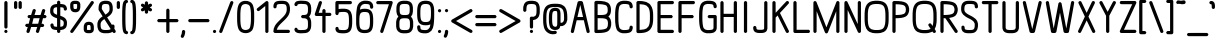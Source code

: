 SplineFontDB: 3.0
FontName: DOF-2-Regular
FullName: DOF-2 Regular
FamilyName: DOF-2
Weight: Regular
Copyright: DOF is a typeface to interface the exhibition The Weathers They Live In and its contributions. DOF is created by Paul Bernhard and written in the typographic language METAFONT by Donald E. Knuth. Different cuts will be rendered during the course of TWTLI.\n\nAll versions of DOF are free to use. \n\nDOF source and outline files: https://github.com/paulbernhard/dof\n\nThe METAFONT files were traced via mftrace: http://lilypond.org/mftrace/
Version: 1.0
ItalicAngle: 0
UnderlinePosition: -91.0222
UnderlineWidth: 45.5111
Ascent: 819
Descent: 205
InvalidEm: 0
LayerCount: 2
Layer: 0 0 "Back" 1
Layer: 1 0 "Fore" 0
OS2Version: 0
OS2_WeightWidthSlopeOnly: 0
OS2_UseTypoMetrics: 0
CreationTime: 1495032497
ModificationTime: 1495043657
OS2TypoAscent: 0
OS2TypoAOffset: 1
OS2TypoDescent: 0
OS2TypoDOffset: 1
OS2TypoLinegap: 0
OS2WinAscent: 0
OS2WinAOffset: 1
OS2WinDescent: 0
OS2WinDOffset: 1
HheadAscent: 0
HheadAOffset: 1
HheadDescent: 0
HheadDOffset: 1
OS2Vendor: 'PfEd'
MarkAttachClasses: 1
DEI: 91125
Encoding: ISO8859-1
UnicodeInterp: none
NameList: AGL For New Fonts
DisplaySize: -48
AntiAlias: 1
FitToEm: 0
WinInfo: 65 13 10
BeginPrivate: 3
lenIV 1 4
BlueValues 2 []
ForceBold 5 false
EndPrivate
BeginChars: 260 102

StartChar: space
Encoding: 32 32 0
Width: 273
VWidth: 910
Flags: HW
LayerCount: 2
EndChar

StartChar: exclam
Encoding: 33 33 1
Width: 303
VWidth: 910
Flags: HW
LayerCount: 2
Fore
SplineSet
141 817 m 0
 164 823 187 809 192 786 c 0
 193 782 193 696 193 466 c 0
 193 119 193 145 188 135 c 0
 183 125 170 116 157 114 c 0
 142 111 123 120 116 135 c 0
 111 145 110 119 110 466 c 0
 110 747 110 782 112 787 c 0
 116 802 126 813 141 817 c 0
142 82 m 0
 164 87 186 74 191 51 c 0
 198 26 178 0 151 0 c 0
 125 0 105 26 111 51 c 0
 116 66 127 78 142 82 c 0
EndSplineSet
EndChar

StartChar: quotedbl
Encoding: 34 34 2
Width: 303
VWidth: 910
Flags: HW
LayerCount: 2
Fore
SplineSet
83 817 m 0
 106 823 129 809 134 786 c 0
 135 783 135 762 135 716 c 0
 135 646 135 647 130 637 c 0
 115 608 71 608 56 637 c 0
 51 647 52 646 52 717 c 0
 52 773 52 782 54 787 c 0
 58 802 68 813 83 817 c 0
199 817 m 0
 222 823 245 809 250 786 c 0
 251 783 251 762 251 716 c 0
 251 646 252 647 247 637 c 0
 232 608 188 608 173 637 c 0
 168 647 168 646 168 717 c 0
 168 773 168 782 170 787 c 0
 174 802 184 813 199 817 c 0
EndSplineSet
EndChar

StartChar: numbersign
Encoding: 35 35 3
Width: 607
VWidth: 910
Flags: HW
LayerCount: 2
Fore
SplineSet
250 613 m 0
 260 616 271 614 281 609 c 0
 288 605 294 599 299 590 c 0
 302 585 301 581 302 575 c 2
 302 567 l 1
 286 510 l 2
 276 478 269 452 269 451 c 2
 347 451 l 1
 424 451 l 2
 424 454 465 590 467 593 c 0
 473 606 488 614 503 614 c 0
 527 614 546 593 544 570 c 0
 543 566 537 541 528 510 c 0
 519 481 512 455 511 454 c 2
 511 451 l 1
 528 451 l 2
 543 450 545 451 550 449 c 0
 562 444 571 434 575 422 c 0
 577 416 577 404 575 398 c 0
 571 386 562 376 550 371 c 0
 545 369 543 370 515 369 c 2
 486 369 l 1
 468 308 l 2
 458 274 450 246 450 246 c 1
 465 246 l 2
 481 246 486 245 495 240 c 0
 502 236 507 230 512 221 c 0
 515 215 516 214 516 205 c 0
 516 195 515 194 512 188 c 0
 507 179 502 172 495 168 c 0
 485 163 483 163 452 163 c 2
 425 163 l 1
 423 157 l 2
 422 154 413 123 403 89 c 0
 393 54 384 25 382 22 c 0
 379 17 372 8 366 5 c 0
 357 0 346 -1 336 1 c 0
 324 5 314 13 309 25 c 0
 306 30 306 33 305 39 c 2
 305 48 l 1
 321 105 l 2
 331 137 339 162 339 163 c 2
 261 163 l 1
 183 163 l 2
 183 160 142 25 140 22 c 0
 134 9 119 0 104 0 c 0
 80 0 61 22 63 45 c 0
 64 49 70 74 79 105 c 0
 88 134 95 159 96 160 c 2
 96 163 l 1
 79 163 l 2
 64 164 62 164 57 166 c 0
 45 171 36 180 32 192 c 0
 30 198 30 211 32 217 c 0
 36 229 45 238 57 243 c 0
 62 245 64 245 92 246 c 2
 121 247 l 1
 139 308 l 2
 149 341 157 369 157 369 c 1
 142 369 l 2
 126 369 121 369 112 374 c 0
 105 378 100 384 95 393 c 0
 92 399 92 401 92 411 c 0
 92 420 92 421 95 427 c 0
 100 436 105 442 112 446 c 0
 122 451 124 451 155 451 c 2
 182 451 l 1
 184 458 l 2
 185 461 194 491 204 526 c 0
 214 560 223 590 225 593 c 0
 230 602 239 610 250 613 c 0
399 366 m 2
 400 369 l 1
 321 369 l 2
 260 369 244 369 244 368 c 0
 243 367 236 340 226 308 c 0
 217 275 209 248 208 247 c 0
 208 246 223 246 286 246 c 2
 363 247 l 1
 380 305 l 2
 390 337 398 364 399 366 c 2
EndSplineSet
EndChar

StartChar: dollar
Encoding: 36 36 4
Width: 546
VWidth: 910
Flags: HW
LayerCount: 2
Fore
SplineSet
263 817 m 0
 286 823 309 809 314 786 c 0
 315 783 315 772 315 758 c 2
 315 734 l 1
 319 734 l 2
 322 733 329 733 335 733 c 0
 371 731 407 724 429 713 c 0
 457 698 476 671 483 635 c 0
 486 622 486 601 484 594 c 0
 479 583 471 574 459 569 c 0
 453 566 438 566 431 568 c 0
 424 571 416 578 411 583 c 0
 406 591 404 596 403 609 c 0
 402 623 400 630 395 635 c 0
 392 638 390 639 383 642 c 0
 368 647 341 650 322 650 c 2
 315 650 l 1
 315 545 l 1
 315 440 l 1
 331 435 l 2
 407 410 450 380 471 335 c 0
 476 323 479 315 483 300 c 0
 485 290 485 285 486 269 c 0
 487 203 474 160 445 131 c 0
 420 106 388 92 339 87 c 0
 333 87 324 86 320 86 c 2
 315 86 l 1
 315 62 l 2
 315 47 315 36 314 33 c 0
 310 15 293 0 274 0 c 0
 255 0 239 13 234 32 c 0
 232 36 232 42 232 61 c 2
 232 86 l 1
 228 86 l 2
 225 87 217 86 211 86 c 0
 175 88 140 96 118 106 c 0
 90 121 71 148 64 184 c 0
 61 197 61 218 63 225 c 0
 68 236 76 245 88 250 c 0
 94 253 109 253 116 251 c 0
 123 248 131 242 136 237 c 0
 141 229 143 223 144 210 c 0
 145 196 147 189 152 184 c 0
 155 181 157 180 164 177 c 0
 179 172 206 169 225 169 c 2
 232 169 l 1
 232 273 l 1
 232 378 l 1
 227 380 l 2
 214 384 192 391 178 396 c 0
 122 418 87 446 69 484 c 0
 64 496 61 504 57 519 c 0
 55 530 56 531 56 560 c 0
 56 591 56 599 60 619 c 0
 64 634 67 642 73 655 c 0
 88 684 110 704 144 718 c 0
 163 725 202 733 225 733 c 2
 232 733 l 1
 232 757 l 2
 232 777 232 783 234 787 c 0
 238 802 248 813 263 817 c 0
232 557 m 1
 232 650 l 1
 226 650 l 2
 210 650 186 646 174 641 c 0
 156 634 147 623 142 605 c 0
 139 594 138 584 137 565 c 0
 137 546 138 535 141 526 c 0
 149 502 175 484 223 468 c 2
 232 464 l 1
 232 557 l 1
333 346 m 0
 326 349 319 351 318 352 c 2
 315 352 l 1
 315 260 l 1
 315 169 l 1
 324 169 l 2
 344 171 362 175 374 181 c 0
 394 190 401 208 403 254 c 0
 403 273 403 284 400 293 c 0
 393 314 370 331 333 346 c 0
EndSplineSet
EndChar

StartChar: percent
Encoding: 37 37 5
Width: 667
VWidth: 910
Flags: HW
LayerCount: 2
Fore
SplineSet
124 824 m 0
 139 825 193 825 206 823 c 0
 220 820 229 817 242 811 c 0
 267 798 282 779 289 745 c 0
 290 739 290 732 290 699 c 0
 290 669 290 658 289 648 c 0
 282 591 263 559 228 542 c 0
 210 533 192 529 167 528 c 0
 128 527 97 535 75 553 c 0
 56 568 42 592 35 624 c 0
 30 647 31 657 31 699 c 0
 31 732 31 739 32 745 c 0
 39 778 53 797 78 810 c 0
 93 818 104 821 124 824 c 0
188 741 m 0
 183 742 170 742 159 742 c 0
 126 742 117 740 115 735 c 0
 114 733 114 724 113 711 c 0
 112 667 117 632 124 621 c 0
 129 615 139 611 161 612 c 0
 177 612 188 612 193 616 c 0
 199 621 204 633 207 655 c 0
 208 665 208 676 208 700 c 0
 209 735 207 736 201 738 c 0
 199 739 193 740 188 741 c 0
585 818 m 0
 590 819 600 819 605 817 c 0
 630 811 645 783 633 760 c 0
 630 754 106 17 101 12 c 0
 94 6 82 0 72 0 c 0
 42 0 21 33 35 59 c 0
 38 65 561 802 566 807 c 0
 571 811 579 816 585 818 c 0
484 290 m 0
 495 291 518 291 530 290 c 0
 587 283 619 253 632 195 c 0
 637 172 636 162 636 121 c 0
 636 87 636 81 635 75 c 0
 628 42 614 22 589 9 c 0
 566 -3 546 -6 499 -5 c 0
 460 -4 446 -2 426 8 c 0
 400 21 385 41 378 75 c 0
 377 81 377 87 377 121 c 0
 377 162 376 172 381 195 c 0
 389 235 408 262 437 277 c 0
 451 284 467 288 484 290 c 0
529 207 m 0
 523 208 498 209 491 208 c 0
 476 206 472 202 468 195 c 0
 462 180 460 160 460 120 c 0
 459 84 460 83 466 81 c 0
 472 78 486 77 507 77 c 0
 527 77 541 78 547 81 c 0
 551 82 552 83 553 85 c 0
 555 90 554 127 553 146 c 0
 552 166 551 179 547 188 c 0
 543 200 541 204 529 207 c 0
EndSplineSet
EndChar

StartChar: ampersand
Encoding: 38 38 6
Width: 546
VWidth: 910
Flags: HW
LayerCount: 2
Fore
SplineSet
246 824 m 0
 253 825 308 824 316 823 c 0
 377 816 415 790 436 743 c 0
 451 710 456 670 455 607 c 0
 454 585 454 579 452 571 c 0
 440 507 403 460 326 410 c 0
 318 405 311 400 311 400 c 2
 311 399 373 302 429 215 c 1
 432 208 l 1
 435 210 l 2
 443 216 455 220 465 218 c 0
 481 215 495 203 499 187 c 0
 502 177 501 145 497 122 c 0
 496 116 495 110 495 109 c 1
 496 109 504 98 512 84 c 0
 529 58 531 53 531 41 c 0
 531 17 511 -2 487 0 c 0
 472 1 462 7 453 21 c 0
 450 26 447 31 447 31 c 1
 447 31 444 29 440 26 c 0
 415 10 386 1 344 -4 c 0
 320 -6 236 -6 217 -4 c 0
 169 2 137 17 112 42 c 0
 100 53 92 65 85 80 c 0
 67 115 60 157 61 224 c 0
 62 247 62 253 64 261 c 0
 72 303 89 335 122 368 c 0
 139 385 158 401 183 417 c 0
 189 422 195 425 195 425 c 2
 196 425 173 460 147 502 c 0
 121 544 97 580 96 583 c 0
 91 591 91 594 91 618 c 0
 91 694 102 740 129 775 c 0
 152 802 187 818 232 823 c 0
 237 824 243 824 246 824 c 0
313 739 m 0
 302 741 259 742 245 741 c 0
 220 738 204 733 195 723 c 0
 190 718 184 705 181 694 c 0
 176 679 174 649 174 624 c 2
 174 614 l 1
 219 542 l 2
 244 503 266 471 266 471 c 2
 267 469 297 489 312 501 c 0
 326 513 346 531 353 542 c 0
 364 557 369 573 371 590 c 0
 373 606 373 650 369 674 c 0
 365 701 357 721 344 730 c 0
 338 734 326 737 313 739 c 0
321 229 m 0
 276 298 240 355 240 355 c 2
 239 355 234 352 228 348 c 0
 174 311 150 279 145 242 c 0
 143 225 143 179 147 155 c 0
 151 130 158 112 169 101 c 0
 177 93 183 90 195 86 c 0
 214 80 238 77 290 77 c 0
 337 78 358 81 378 87 c 0
 390 92 402 100 401 103 c 2
 401 103 365 160 321 229 c 0
EndSplineSet
EndChar

StartChar: parenleft
Encoding: 40 40 7
Width: 212
VWidth: 910
Flags: HW
LayerCount: 2
Fore
SplineSet
130 848 m 0
 136 849 145 849 150 847 c 0
 171 842 185 822 181 801 c 0
 178 784 165 770 147 767 c 2
 141 765 l 1
 137 758 l 2
 132 749 130 738 127 720 c 0
 121 686 118 645 115 576 c 0
 113 534 113 285 115 244 c 0
 119 139 125 85 137 61 c 2
 141 54 l 1
 147 52 l 1
 181 47 193 7 170 -17 c 0
 161 -26 150 -31 136 -30 c 0
 109 -28 85 -14 69 11 c 0
 46 46 37 106 32 237 c 0
 30 278 30 541 32 583 c 0
 37 727 48 784 78 820 c 0
 90 835 111 846 130 848 c 0
EndSplineSet
EndChar

StartChar: parenright
Encoding: 41 41 8
Width: 212
VWidth: 910
Flags: HW
LayerCount: 2
Fore
SplineSet
61 847 m 0
 67 850 83 850 92 847 c 0
 112 842 130 827 143 808 c 0
 166 773 175 713 180 583 c 0
 182 541 182 278 180 237 c 0
 176 147 172 97 162 59 c 0
 152 18 133 -8 107 -22 c 0
 93 -28 76 -32 64 -29 c 0
 42 -24 27 -4 31 18 c 0
 34 35 48 49 66 52 c 2
 72 54 l 1
 76 61 l 2
 81 70 83 81 86 99 c 0
 92 133 94 174 97 244 c 0
 99 285 99 534 97 576 c 0
 93 680 88 734 76 758 c 2
 72 765 l 1
 66 767 l 2
 48 770 34 784 31 801 c 0
 27 822 40 842 61 847 c 0
EndSplineSet
EndChar

StartChar: asterisk
Encoding: 42 42 9
Width: 485
VWidth: 910
Flags: HW
LayerCount: 2
Fore
SplineSet
232 817 m 0
 255 823 278 809 283 786 c 0
 284 783 284 772 284 757 c 2
 284 732 l 1
 303 743 l 2
 329 758 332 759 341 760 c 0
 359 761 374 751 381 736 c 0
 387 724 386 712 380 700 c 0
 375 691 371 687 347 673 c 0
 330 663 326 660 327 659 c 0
 328 659 338 653 349 647 c 0
 372 634 376 629 381 620 c 0
 386 607 386 596 381 583 c 0
 376 575 370 569 362 564 c 0
 353 559 346 559 337 561 c 0
 331 563 327 564 308 575 c 0
 295 581 285 588 285 588 c 2
 284 588 284 578 284 563 c 0
 284 536 284 532 279 523 c 0
 264 494 221 494 206 523 c 0
 201 532 201 536 201 563 c 0
 201 578 201 588 200 588 c 2
 200 588 190 581 177 575 c 0
 158 564 154 563 148 561 c 0
 139 559 132 559 123 564 c 0
 115 569 109 575 104 583 c 0
 99 596 99 607 104 620 c 0
 109 629 114 634 137 647 c 0
 148 653 157 659 158 659 c 0
 159 660 155 663 138 673 c 0
 114 687 110 691 105 700 c 0
 99 712 98 724 104 736 c 0
 111 751 126 761 144 760 c 0
 153 759 156 758 182 743 c 2
 201 732 l 1
 201 757 l 2
 201 777 201 783 203 787 c 0
 207 802 217 813 232 817 c 0
EndSplineSet
EndChar

StartChar: plus
Encoding: 43 43 10
Width: 607
VWidth: 910
Flags: HW
LayerCount: 2
Fore
SplineSet
293 613 m 0
 316 619 339 605 344 582 c 0
 345 578 345 544 345 462 c 2
 345 349 l 1
 445 349 l 1
 545 349 l 1
 550 346 l 2
 562 341 571 331 575 319 c 0
 577 313 577 301 575 295 c 0
 571 283 562 274 550 269 c 2
 545 267 l 1
 445 266 l 1
 345 266 l 1
 345 152 l 2
 345 70 345 37 344 33 c 0
 340 15 323 0 304 0 c 0
 285 0 269 13 264 32 c 0
 262 37 262 51 262 151 c 2
 262 266 l 1
 162 266 l 1
 63 267 l 1
 57 269 l 2
 45 274 36 283 32 295 c 0
 30 301 30 313 32 319 c 0
 36 331 45 341 57 346 c 2
 63 349 l 1
 162 349 l 1
 262 349 l 1
 262 463 l 2
 262 563 262 578 264 583 c 0
 268 598 278 609 293 613 c 0
EndSplineSet
EndChar

StartChar: comma
Encoding: 44 44 11
Width: 182
VWidth: 910
Flags: HW
LayerCount: 2
Fore
SplineSet
81 81 m 0
 104 87 127 73 132 50 c 0
 134 41 133 16 129 -5 c 0
 124 -36 115 -65 101 -91 c 0
 90 -114 78 -122 58 -121 c 0
 51 -120 49 -121 43 -117 c 0
 30 -111 22 -100 20 -86 c 0
 18 -76 20 -70 27 -55 c 0
 42 -24 48 -1 50 36 c 0
 51 51 52 57 57 65 c 0
 62 73 71 79 81 81 c 0
EndSplineSet
EndChar

StartChar: hyphen
Encoding: 45 45 12
Width: 607
VWidth: 910
Flags: HW
LayerCount: 2
Fore
SplineSet
61 347 m 0
 66 349 98 349 306 349 c 2
 545 349 l 1
 550 346 l 2
 562 341 571 331 575 319 c 0
 577 313 577 301 575 295 c 0
 571 283 562 274 550 269 c 2
 545 267 l 1
 307 266 l 2
 139 266 67 266 63 267 c 0
 42 272 27 292 31 313 c 0
 34 329 46 343 61 347 c 0
EndSplineSet
EndChar

StartChar: period
Encoding: 46 46 13
Width: 182
VWidth: 910
Flags: HW
LayerCount: 2
Fore
SplineSet
80 81 m 0
 106 88 133 68 133 42 c 0
 133 23 120 7 101 2 c 0
 72 -6 44 20 50 50 c 0
 54 65 65 77 80 81 c 0
EndSplineSet
EndChar

StartChar: slash
Encoding: 47 47 14
Width: 425
VWidth: 910
Flags: HW
LayerCount: 2
Fore
SplineSet
343 818 m 0
 352 820 364 819 373 814 c 0
 388 807 397 788 394 772 c 0
 393 766 112 30 107 21 c 0
 101 8 87 0 72 0 c 0
 47 0 26 22 31 47 c 0
 32 51 78 175 173 423 c 0
 251 626 316 794 317 797 c 0
 322 806 332 814 343 818 c 0
EndSplineSet
EndChar

StartChar: zero
Encoding: 48 48 15
Width: 546
VWidth: 910
Flags: HW
LayerCount: 2
Fore
SplineSet
246 823 m 0
 295 828 347 819 385 796 c 0
 410 782 433 761 446 737 c 0
 469 697 484 633 489 550 c 0
 493 489 493 330 489 270 c 0
 483 174 465 105 436 66 c 0
 423 50 404 34 385 23 c 0
 319 -14 227 -14 161 23 c 0
 136 37 113 58 100 82 c 0
 77 122 62 186 57 270 c 0
 53 330 53 489 57 550 c 0
 63 646 81 714 110 753 c 0
 139 791 189 818 246 823 c 0
290 741 m 0
 245 746 203 733 181 708 c 0
 174 701 170 693 165 680 c 0
 150 645 143 599 139 522 c 0
 137 493 137 326 139 297 c 0
 143 220 150 174 165 139 c 0
 170 126 174 118 181 111 c 0
 203 86 245 73 290 78 c 0
 329 82 359 98 374 123 c 0
 387 145 397 187 402 238 c 0
 407 284 408 309 408 410 c 0
 408 511 407 535 402 582 c 0
 397 632 387 674 374 696 c 0
 359 721 329 737 290 741 c 0
EndSplineSet
EndChar

StartChar: one
Encoding: 49 49 16
Width: 379
VWidth: 910
Flags: HW
LayerCount: 2
Fore
SplineSet
268 817 m 0
 291 823 314 809 319 786 c 0
 320 780 320 39 319 33 c 0
 315 14 297 0 279 0 c 0
 263 0 246 10 240 25 c 2
 238 31 l 1
 237 360 l 1
 237 691 l 1
 160 629 l 2
 116 594 81 566 78 564 c 0
 71 560 64 560 56 560 c 0
 36 562 20 578 18 598 c 0
 17 610 21 621 29 629 c 0
 34 634 254 811 259 814 c 0
 262 816 265 817 268 817 c 0
EndSplineSet
EndChar

StartChar: two
Encoding: 50 50 17
Width: 546
VWidth: 910
Flags: HW
LayerCount: 2
Fore
SplineSet
227 824 m 0
 242 825 304 825 316 824 c 0
 352 821 376 816 400 805 c 0
 415 797 425 789 436 778 c 0
 463 751 479 715 484 662 c 0
 486 647 486 588 485 573 c 0
 481 534 470 495 451 460 c 0
 423 410 386 366 303 289 c 0
 254 243 220 210 201 185 c 0
 176 153 157 119 151 92 c 0
 150 88 149 86 148 85 c 0
 148 83 156 83 299 83 c 0
 464 83 454 82 464 77 c 0
 474 72 482 60 485 48 c 0
 488 32 479 12 464 5 c 0
 454 0 465 0 273 0 c 0
 127 0 97 0 92 1 c 0
 80 5 70 14 65 25 c 0
 62 30 61 31 61 42 c 0
 60 86 75 139 100 184 c 0
 127 231 164 273 244 348 c 0
 281 383 318 420 333 437 c 0
 377 488 397 531 402 579 c 0
 403 592 403 620 402 640 c 0
 399 682 393 704 378 719 c 0
 361 736 336 742 270 742 c 0
 224 742 196 740 178 735 c 0
 157 729 152 722 147 706 c 0
 145 699 144 683 144 674 c 0
 144 656 135 641 120 634 c 0
 113 630 113 631 103 631 c 0
 92 631 92 630 85 634 c 0
 73 639 65 650 62 663 c 0
 59 678 63 715 70 736 c 0
 74 748 83 765 90 774 c 0
 115 805 159 821 227 824 c 0
EndSplineSet
EndChar

StartChar: three
Encoding: 51 51 18
Width: 546
VWidth: 910
Flags: HW
LayerCount: 2
Fore
SplineSet
206 827 m 0
 217 828 246 828 257 826 c 0
 263 826 280 826 295 825 c 0
 340 824 367 819 390 810 c 0
 453 785 486 733 491 647 c 0
 492 628 492 565 491 546 c 0
 487 492 475 454 450 424 c 0
 446 420 442 416 440 413 c 2
 436 411 l 1
 443 402 l 2
 466 379 480 349 487 309 c 0
 491 286 492 277 492 223 c 0
 492 160 489 146 482 115 c 0
 470 70 444 35 407 16 c 0
 376 1 351 -3 296 -5 c 0
 281 -5 264 -7 256 -8 c 0
 230 -11 191 -8 164 -3 c 0
 150 0 132 4 123 8 c 0
 93 18 71 42 64 71 c 0
 61 81 60 94 62 100 c 0
 67 121 87 137 108 133 c 0
 120 131 133 122 138 112 c 0
 141 107 144 99 144 94 c 0
 144 92 145 90 146 89 c 0
 150 85 172 79 193 76 c 0
 209 73 244 74 259 76 c 0
 265 77 275 77 284 77 c 0
 315 77 342 81 357 86 c 0
 388 96 402 117 407 163 c 0
 409 184 409 262 407 283 c 0
 402 329 388 350 357 360 c 0
 342 365 316 369 284 369 c 0
 273 369 267 369 263 370 c 0
 251 374 241 382 236 393 c 0
 233 398 233 400 233 411 c 0
 233 421 233 422 236 427 c 0
 241 438 251 447 263 451 c 0
 267 452 273 451 284 451 c 0
 346 451 375 460 390 484 c 0
 404 504 409 532 409 597 c 0
 409 661 404 689 390 709 c 0
 375 733 346 742 285 742 c 0
 275 742 265 743 259 744 c 0
 244 746 209 746 193 743 c 0
 172 740 150 734 146 730 c 0
 145 729 144 727 144 725 c 0
 144 720 141 712 138 707 c 0
 133 697 120 688 108 686 c 0
 92 683 73 693 66 708 c 0
 62 715 61 723 61 733 c 0
 63 762 81 790 107 805 c 0
 126 815 170 824 206 827 c 0
EndSplineSet
EndChar

StartChar: four
Encoding: 52 52 19
Width: 500
VWidth: 910
Flags: HW
LayerCount: 2
Fore
SplineSet
179 818 m 0
 188 820 200 819 209 814 c 0
 223 807 232 789 230 774 c 0
 230 770 153 543 146 525 c 2
 145 522 l 1
 192 522 l 1
 239 522 l 1
 239 550 l 2
 239 566 239 579 240 582 c 0
 244 601 262 614 281 614 c 0
 299 614 317 601 321 582 c 0
 322 579 322 566 322 550 c 2
 322 522 l 1
 380 522 l 1
 439 522 l 1
 443 520 l 2
 455 515 465 505 469 493 c 0
 471 487 471 475 469 469 c 0
 465 457 455 447 443 442 c 2
 439 441 l 1
 380 440 l 1
 322 440 l 1
 322 238 l 2
 322 92 322 37 321 33 c 0
 317 15 300 0 281 0 c 0
 262 0 246 13 241 32 c 0
 239 37 239 60 239 238 c 2
 239 440 l 1
 160 440 l 2
 75 440 77 439 67 444 c 0
 60 449 54 454 50 463 c 2
 46 471 l 1
 46 481 l 1
 46 492 l 1
 98 642 l 2
 126 724 151 793 152 796 c 0
 157 805 168 814 179 818 c 0
EndSplineSet
EndChar

StartChar: five
Encoding: 53 53 20
Width: 546
VWidth: 910
Flags: HW
LayerCount: 2
Fore
SplineSet
92 817 m 0
 97 819 122 819 273 819 c 0
 465 819 454 819 464 814 c 0
 474 809 482 797 485 785 c 0
 488 769 479 749 464 742 c 0
 454 737 464 736 297 736 c 2
 144 736 l 1
 144 673 l 1
 144 609 l 2
 145 609 149 610 154 611 c 0
 165 614 184 616 200 618 c 0
 218 620 285 620 301 619 c 0
 382 613 432 585 460 529 c 0
 479 492 488 446 491 379 c 0
 492 351 492 264 491 237 c 0
 487 159 475 106 450 68 c 0
 422 23 374 0 301 -5 c 0
 285 -6 218 -6 201 -4 c 0
 135 1 102 17 81 48 c 0
 68 66 61 92 61 114 c 0
 61 128 65 138 73 147 c 0
 81 155 90 158 103 158 c 0
 115 158 124 155 132 146 c 0
 140 138 143 129 144 114 c 0
 145 106 147 98 150 93 c 0
 155 88 170 84 192 81 c 0
 221 77 288 76 312 79 c 0
 339 84 359 91 371 103 c 0
 383 114 392 131 397 155 c 0
 405 188 409 230 409 308 c 0
 409 385 405 427 397 460 c 0
 392 484 383 501 371 512 c 0
 359 524 339 530 312 535 c 0
 288 538 221 537 192 533 c 0
 170 530 155 527 150 522 c 0
 147 517 145 509 144 501 c 0
 144 491 142 485 139 479 c 0
 132 464 118 456 102 456 c 0
 83 456 67 469 62 488 c 0
 61 492 61 519 61 637 c 0
 61 764 61 782 63 787 c 0
 67 802 77 813 92 817 c 0
EndSplineSet
EndChar

StartChar: six
Encoding: 54 54 21
Width: 546
VWidth: 910
Flags: HW
LayerCount: 2
Fore
SplineSet
252 824 m 0
 262 825 327 824 344 823 c 0
 385 818 412 810 436 794 c 0
 471 771 489 731 492 674 c 0
 492 663 492 657 491 653 c 0
 485 620 445 608 421 631 c 0
 413 640 409 650 409 664 c 0
 409 692 403 715 394 723 c 0
 386 730 369 735 348 738 c 0
 322 742 273 743 256 740 c 0
 220 735 188 711 173 680 c 0
 169 672 164 654 160 641 c 0
 157 628 151 596 152 596 c 2
 152 596 154 598 158 600 c 0
 188 614 227 620 273 620 c 0
 360 620 418 596 450 546 c 0
 475 508 487 456 491 379 c 0
 492 351 492 264 491 237 c 0
 487 159 475 106 450 68 c 0
 418 18 360 -5 273 -5 c 0
 186 -5 128 18 96 68 c 0
 75 100 63 143 58 199 c 0
 54 229 55 262 55 352 c 0
 56 449 56 482 61 534 c 0
 66 611 81 680 99 717 c 0
 118 756 148 786 188 805 c 0
 208 815 229 821 252 824 c 0
299 536 m 0
 264 539 229 536 206 529 c 0
 180 521 166 508 156 481 c 0
 142 447 137 401 137 308 c 0
 137 214 142 168 156 134 c 0
 166 107 180 94 206 86 c 0
 241 75 305 75 340 86 c 0
 366 94 380 107 390 134 c 0
 404 168 409 214 409 308 c 0
 409 385 405 427 397 460 c 0
 389 494 377 512 358 522 c 0
 342 530 324 534 299 536 c 0
EndSplineSet
EndChar

StartChar: seven
Encoding: 55 55 22
Width: 485
VWidth: 910
Flags: HW
LayerCount: 2
Fore
SplineSet
61 817 m 0
 66 819 91 819 242 819 c 0
 435 819 423 819 433 814 c 0
 448 807 457 788 454 772 c 0
 453 765 213 27 210 22 c 0
 204 9 189 0 174 0 c 0
 159 0 144 9 138 22 c 0
 131 36 131 42 138 66 c 0
 142 75 192 230 250 410 c 2
 357 736 l 1
 209 736 l 1
 63 737 l 1
 57 739 l 2
 37 746 27 766 31 786 c 0
 35 801 46 813 61 817 c 0
EndSplineSet
EndChar

StartChar: eight
Encoding: 56 56 23
Width: 546
VWidth: 910
Flags: HW
LayerCount: 2
Fore
SplineSet
231 824 m 0
 235 825 255 825 279 824 c 0
 312 824 325 824 334 823 c 0
 383 817 417 800 442 773 c 0
 466 747 478 712 483 664 c 0
 485 649 485 556 483 541 c 0
 478 492 465 456 441 431 c 2
 433 423 l 1
 441 415 l 2
 468 388 484 352 490 299 c 0
 492 278 492 180 490 159 c 0
 484 106 468 69 441 43 c 0
 430 31 420 23 405 16 c 0
 381 4 354 -2 317 -5 c 0
 300 -6 246 -6 229 -5 c 0
 172 -1 134 14 106 43 c 0
 94 54 85 66 77 81 c 0
 67 102 60 127 56 159 c 0
 54 180 54 278 56 299 c 0
 62 352 78 388 105 415 c 2
 113 423 l 1
 106 431 l 2
 82 456 68 492 63 541 c 0
 61 556 61 649 63 664 c 0
 67 704 76 732 92 757 c 0
 119 798 164 820 231 824 c 0
313 741 m 0
 298 742 246 742 231 741 c 0
 185 737 163 725 153 694 c 0
 149 683 148 674 146 657 c 0
 144 642 144 563 146 548 c 0
 152 487 171 469 233 464 c 0
 250 463 296 463 313 464 c 0
 362 468 383 480 393 512 c 0
 397 523 398 531 400 548 c 0
 402 563 402 642 400 657 c 0
 394 718 375 736 313 741 c 0
328 379 m 0
 318 380 251 381 238 380 c 0
 199 377 178 372 164 357 c 0
 157 350 151 341 147 329 c 0
 139 305 138 289 138 229 c 0
 138 168 139 153 147 129 c 0
 151 117 157 108 164 101 c 0
 176 89 194 82 223 79 c 0
 238 77 309 77 324 79 c 0
 352 82 370 89 382 101 c 0
 389 108 395 117 399 129 c 0
 407 153 408 168 408 229 c 0
 408 289 407 305 399 329 c 0
 395 341 389 350 382 357 c 0
 370 369 354 375 328 379 c 0
EndSplineSet
EndChar

StartChar: nine
Encoding: 57 57 24
Width: 546
VWidth: 910
Flags: HW
LayerCount: 2
Fore
SplineSet
242 824 m 0
 257 825 288 825 303 824 c 0
 382 818 432 790 460 734 c 0
 479 696 488 651 491 580 c 0
 492 551 492 393 490 358 c 0
 485 252 476 184 457 128 c 0
 441 76 408 39 360 15 c 0
 338 4 316 -2 291 -5 c 0
 277 -7 221 -6 202 -4 c 0
 161 1 134 9 110 25 c 0
 75 48 58 88 55 145 c 0
 55 156 55 163 56 167 c 0
 62 200 102 211 126 188 c 0
 134 179 137 170 137 156 c 0
 137 128 143 104 152 96 c 0
 160 89 177 84 199 81 c 0
 224 77 273 76 290 79 c 0
 326 84 358 108 373 139 c 0
 377 147 382 165 386 179 c 0
 389 191 395 223 394 223 c 2
 394 223 392 221 388 219 c 0
 358 205 319 199 273 199 c 0
 186 199 128 223 96 273 c 0
 71 311 60 363 56 441 c 0
 55 468 55 555 56 583 c 0
 60 660 71 713 96 751 c 0
 124 795 173 819 242 824 c 0
299 741 m 0
 264 744 229 741 206 734 c 0
 180 726 166 712 156 685 c 0
 142 651 137 605 137 512 c 0
 137 418 142 373 156 339 c 0
 166 312 180 298 206 290 c 0
 241 279 305 279 340 290 c 0
 366 298 380 312 390 339 c 0
 404 373 409 418 409 512 c 0
 409 589 405 631 397 664 c 0
 389 698 377 716 358 726 c 0
 342 734 324 739 299 741 c 0
EndSplineSet
EndChar

StartChar: colon
Encoding: 58 58 25
Width: 182
VWidth: 910
Flags: HW
LayerCount: 2
Fore
SplineSet
80 613 m 0
 110 621 138 594 132 564 c 0
 127 541 103 527 81 533 c 0
 59 538 45 560 50 582 c 0
 54 597 65 609 80 613 c 0
80 81 m 0
 106 88 133 68 133 42 c 0
 133 23 120 7 101 2 c 0
 72 -6 44 20 50 50 c 0
 54 65 65 77 80 81 c 0
EndSplineSet
EndChar

StartChar: semicolon
Encoding: 59 59 26
Width: 182
VWidth: 910
Flags: HW
LayerCount: 2
Fore
SplineSet
80 613 m 0
 110 621 138 594 132 564 c 0
 127 541 103 527 81 533 c 0
 59 538 45 560 50 582 c 0
 54 597 65 609 80 613 c 0
81 81 m 0
 104 87 127 73 132 50 c 0
 134 41 133 16 129 -5 c 0
 124 -36 115 -65 101 -91 c 0
 90 -114 78 -122 58 -121 c 0
 51 -120 49 -121 43 -117 c 0
 30 -111 22 -100 20 -86 c 0
 18 -76 20 -70 27 -55 c 0
 42 -24 48 -1 50 36 c 0
 51 51 52 57 57 65 c 0
 62 73 71 79 81 81 c 0
EndSplineSet
EndChar

StartChar: less
Encoding: 60 60 27
Width: 607
VWidth: 910
Flags: HW
LayerCount: 2
Fore
SplineSet
525 613 m 0
 531 615 544 615 550 612 c 0
 562 607 571 597 575 585 c 0
 577 579 577 567 575 561 c 0
 572 554 567 545 561 541 c 0
 558 538 465 485 355 422 c 0
 245 358 155 307 155 307 c 1
 155 307 246 255 356 192 c 0
 466 129 559 76 562 74 c 0
 567 69 572 61 575 54 c 0
 576 51 576 46 576 42 c 0
 576 32 575 25 570 18 c 0
 558 1 535 -4 518 5 c 0
 507 10 51 272 46 275 c 0
 41 280 35 288 32 295 c 0
 30 301 30 313 32 319 c 0
 35 326 41 335 46 340 c 0
 51 343 506 605 517 610 c 0
 519 611 523 612 525 613 c 0
EndSplineSet
EndChar

StartChar: equal
Encoding: 61 61 28
Width: 607
VWidth: 910
Flags: HW
LayerCount: 2
Fore
SplineSet
61 450 m 0
 66 452 98 451 306 451 c 2
 545 451 l 1
 550 449 l 2
 562 444 571 434 575 422 c 0
 577 416 577 404 575 398 c 0
 571 386 562 376 550 371 c 2
 545 370 l 1
 307 369 l 2
 139 369 67 369 63 370 c 0
 42 375 27 395 31 416 c 0
 34 432 46 446 61 450 c 0
61 245 m 0
 66 247 98 247 306 247 c 2
 545 247 l 1
 550 244 l 2
 562 239 571 230 575 218 c 0
 577 212 577 199 575 193 c 0
 571 181 562 172 550 167 c 2
 545 165 l 1
 307 164 l 2
 139 164 67 164 63 165 c 0
 42 170 27 190 31 211 c 0
 34 227 46 241 61 245 c 0
EndSplineSet
EndChar

StartChar: greater
Encoding: 62 62 29
Width: 607
VWidth: 910
Flags: HW
LayerCount: 2
Fore
SplineSet
61 613 m 0
 71 616 81 615 90 610 c 0
 101 605 557 343 562 340 c 0
 567 335 572 326 575 319 c 0
 577 313 577 301 575 295 c 0
 572 288 567 280 562 275 c 0
 557 272 100 10 90 5 c 0
 67 -6 39 5 32 29 c 0
 30 35 30 48 32 54 c 0
 35 61 41 69 46 74 c 0
 49 76 141 129 251 192 c 0
 361 255 452 307 452 307 c 1
 452 307 364 357 111 502 c 0
 41 542 40 543 35 554 c 0
 34 557 32 562 31 566 c 0
 27 587 41 608 61 613 c 0
EndSplineSet
EndChar

StartChar: question
Encoding: 63 63 30
Width: 485
VWidth: 910
Flags: HW
LayerCount: 2
Fore
SplineSet
201 824 m 0
 217 825 265 825 282 824 c 0
 334 820 370 809 398 784 c 0
 425 760 443 724 450 677 c 0
 455 651 455 642 455 582 c 0
 455 522 455 511 450 486 c 0
 443 440 427 409 402 383 c 0
 374 354 337 337 296 333 c 2
 284 332 l 1
 284 241 l 2
 284 141 284 145 279 135 c 0
 274 125 261 116 248 114 c 0
 233 111 214 120 207 135 c 0
 202 145 201 140 201 267 c 0
 201 349 201 384 202 388 c 0
 204 395 209 405 214 410 c 0
 217 412 221 415 226 417 c 0
 235 422 243 422 257 419 c 0
 291 410 323 419 346 443 c 0
 366 466 372 499 372 582 c 0
 372 653 368 682 355 706 c 0
 340 732 311 742 243 742 c 0
 174 742 145 732 130 707 c 0
 118 685 115 661 113 603 c 0
 112 575 112 572 110 567 c 0
 105 555 96 547 85 542 c 0
 78 540 63 539 57 542 c 0
 45 547 37 557 32 568 c 0
 31 573 31 576 31 605 c 0
 31 640 31 654 35 677 c 0
 39 702 46 722 56 742 c 0
 82 793 128 819 201 824 c 0
233 82 m 0
 255 87 277 74 282 51 c 0
 289 26 269 0 242 0 c 0
 216 0 196 26 202 51 c 0
 207 66 218 78 233 82 c 0
EndSplineSet
EndChar

StartChar: at
Encoding: 64 64 31
Width: 728
VWidth: 910
Flags: HW
LayerCount: 2
Fore
SplineSet
323 751 m 0
 336 752 416 751 427 750 c 0
 502 744 552 726 590 692 c 0
 636 651 662 586 670 491 c 0
 674 450 675 357 672 337 c 0
 662 279 638 237 598 210 c 0
 571 193 535 184 505 188 c 0
 500 189 496 188 495 188 c 0
 493 188 493 187 491 181 c 0
 486 158 474 138 460 126 c 0
 437 105 404 95 360 96 c 0
 341 97 328 98 313 102 c 0
 278 112 249 133 234 160 c 0
 219 186 210 225 205 272 c 0
 202 302 201 398 203 443 c 0
 206 514 217 561 238 593 c 0
 247 608 267 625 283 633 c 0
 313 648 352 654 390 649 c 0
 426 645 454 632 471 609 c 0
 487 587 496 557 499 516 c 0
 500 508 500 455 500 389 c 2
 500 276 l 1
 502 274 l 2
 506 271 511 269 521 270 c 0
 529 270 532 270 538 273 c 0
 559 280 576 297 583 322 c 0
 589 341 591 355 591 393 c 0
 591 510 579 574 549 614 c 0
 528 641 497 657 448 664 c 0
 424 668 409 668 364 668 c 0
 319 668 304 668 281 664 c 0
 215 655 181 631 160 580 c 0
 143 537 137 485 137 373 c 0
 137 289 140 249 148 210 c 0
 155 171 170 141 191 118 c 0
 214 94 242 79 277 72 c 0
 287 70 291 70 307 70 c 0
 326 70 332 71 350 76 c 0
 364 79 372 78 383 73 c 0
 398 65 408 45 405 29 c 0
 402 17 394 5 384 0 c 0
 379 -3 361 -8 347 -10 c 0
 312 -16 276 -15 241 -5 c 0
 208 4 176 22 150 44 c 0
 102 84 75 139 63 218 c 0
 57 253 56 278 55 354 c 0
 54 454 57 496 65 542 c 0
 81 631 118 689 180 720 c 0
 218 739 259 748 323 751 c 0
390 566 m 0
 383 567 357 568 349 567 c 0
 334 565 319 559 311 553 c 0
 306 548 303 542 299 532 c 0
 287 498 284 452 285 356 c 0
 286 304 286 291 289 266 c 0
 293 231 301 204 311 195 c 0
 323 183 346 177 372 178 c 0
 399 180 406 184 411 202 c 0
 416 221 416 222 417 362 c 0
 417 512 417 526 411 547 c 0
 406 559 403 563 390 566 c 0
EndSplineSet
EndChar

StartChar: A
Encoding: 65 65 32
Width: 576
VWidth: 910
Flags: HW
LayerCount: 2
Fore
SplineSet
248 817 m 0
 255 820 320 820 327 817 c 0
 339 814 349 806 354 796 c 0
 356 791 374 717 443 421 c 0
 529 56 530 50 530 41 c 0
 530 31 530 31 526 24 c 0
 523 19 522 15 518 11 c 0
 503 -3 480 -4 464 8 c 0
 459 13 453 22 451 27 c 0
 450 30 433 98 414 179 c 2
 380 328 l 1
 288 328 l 1
 197 328 l 1
 162 179 l 2
 143 98 127 30 126 27 c 0
 124 22 117 13 112 8 c 0
 90 -7 62 0 50 24 c 0
 46 31 46 31 46 41 c 0
 46 50 47 56 133 421 c 0
 202 717 220 791 222 796 c 0
 227 806 237 814 248 817 c 0
324 566 m 0
 305 650 289 719 289 719 c 2
 289 720 272 651 252 566 c 0
 232 481 216 412 216 411 c 0
 216 410 231 411 288 411 c 0
 357 411 360 410 360 412 c 0
 359 413 344 482 324 566 c 0
EndSplineSet
EndChar

StartChar: B
Encoding: 66 66 33
Width: 546
VWidth: 910
Flags: HW
LayerCount: 2
Fore
SplineSet
92 818 m 0
 101 820 191 820 234 816 c 0
 305 811 359 798 398 776 c 0
 448 749 479 693 485 619 c 0
 486 604 486 559 484 544 c 0
 481 521 476 496 471 481 c 0
 461 456 446 434 427 419 c 2
 419 411 l 1
 426 406 l 2
 430 403 436 397 441 392 c 0
 467 366 484 329 490 278 c 0
 492 262 492 206 490 191 c 0
 484 139 465 97 436 69 c 0
 424 56 413 48 398 41 c 0
 354 18 300 7 215 2 c 0
 187 0 99 -1 94 1 c 0
 81 4 70 13 65 25 c 2
 62 31 l 1
 62 410 l 1
 62 789 l 1
 65 795 l 2
 70 806 80 814 92 818 c 0
184 735 m 0
 169 736 153 736 150 736 c 2
 144 736 l 1
 144 594 l 1
 144 451 l 1
 194 451 l 2
 259 451 285 452 310 457 c 0
 357 465 382 482 393 512 c 0
 398 527 402 548 403 580 c 0
 404 632 395 669 374 691 c 0
 365 701 353 708 332 715 c 0
 297 728 254 732 184 735 c 0
281 367 m 0
 275 368 242 368 207 369 c 2
 144 369 l 1
 144 226 l 1
 144 83 l 1
 167 83 l 2
 250 86 299 91 338 105 c 0
 359 112 370 118 380 129 c 0
 400 152 410 188 409 239 c 0
 407 298 396 327 371 343 c 0
 351 356 325 363 281 367 c 0
EndSplineSet
EndChar

StartChar: C
Encoding: 67 67 34
Width: 546
VWidth: 910
Flags: HW
LayerCount: 2
Fore
SplineSet
254 824 m 0
 260 825 336 824 347 823 c 0
 363 821 383 819 395 816 c 0
 420 811 445 799 460 787 c 0
 483 769 496 743 503 708 c 0
 506 693 507 672 505 664 c 0
 502 650 495 639 482 634 c 0
 475 630 475 631 465 631 c 0
 454 631 454 630 447 634 c 0
 438 639 433 645 428 653 c 0
 425 659 424 665 422 683 c 0
 420 708 414 720 402 726 c 0
 386 734 363 739 326 741 c 0
 303 742 267 742 256 741 c 0
 217 737 187 721 172 696 c 0
 159 674 149 632 144 582 c 0
 139 535 138 511 138 410 c 0
 138 309 139 284 144 238 c 0
 149 187 159 145 172 123 c 0
 187 98 217 82 256 78 c 0
 275 76 330 77 355 81 c 0
 383 84 404 91 411 99 c 0
 418 106 421 119 422 137 c 0
 424 155 425 161 428 167 c 0
 433 175 438 180 447 185 c 0
 454 189 454 189 465 189 c 0
 475 189 475 189 482 185 c 0
 495 180 502 170 505 156 c 0
 507 148 506 126 503 111 c 0
 496 76 483 50 460 32 c 0
 445 20 420 9 395 4 c 0
 367 -2 341 -5 291 -5 c 0
 256 -5 249 -5 239 -4 c 0
 192 3 153 22 125 50 c 0
 110 65 101 78 91 99 c 0
 74 139 62 196 57 270 c 0
 53 330 53 489 57 550 c 0
 63 646 81 714 110 753 c 0
 118 764 131 777 143 785 c 0
 173 808 208 819 254 824 c 0
EndSplineSet
EndChar

StartChar: D
Encoding: 68 68 35
Width: 530
VWidth: 910
Flags: HW
LayerCount: 2
Fore
SplineSet
92 818 m 0
 96 819 104 819 137 819 c 0
 177 818 193 818 218 815 c 0
 290 808 345 788 387 754 c 0
 397 746 414 729 421 719 c 0
 448 685 468 642 478 592 c 0
 488 544 491 506 491 410 c 0
 491 314 488 275 478 228 c 0
 468 177 448 134 421 100 c 0
 414 90 397 74 387 66 c 0
 340 28 280 8 192 2 c 0
 168 0 99 -1 94 1 c 0
 81 4 70 13 65 25 c 2
 62 31 l 1
 62 410 l 1
 62 789 l 1
 65 795 l 2
 70 806 80 814 92 818 c 0
177 735 m 0
 172 736 161 735 155 736 c 2
 144 736 l 1
 144 410 l 1
 144 83 l 1
 155 83 l 2
 161 84 172 84 177 85 c 0
 239 87 285 98 318 117 c 0
 359 142 384 182 396 240 c 0
 405 278 408 325 408 410 c 0
 408 495 405 541 396 579 c 0
 384 637 359 677 318 702 c 0
 285 721 239 733 177 735 c 0
EndSplineSet
EndChar

StartChar: E
Encoding: 69 69 36
Width: 530
VWidth: 910
Flags: HW
LayerCount: 2
Fore
SplineSet
92 818 m 0
 98 819 447 820 454 818 c 0
 466 814 476 808 481 796 c 0
 485 789 485 788 485 778 c 0
 485 767 485 767 481 760 c 0
 477 751 470 746 463 741 c 0
 453 736 462 736 297 736 c 2
 144 736 l 1
 144 594 l 1
 144 451 l 1
 283 451 l 1
 423 451 l 1
 428 449 l 2
 440 444 449 434 453 422 c 0
 455 416 455 404 453 398 c 0
 449 386 440 376 428 371 c 2
 423 370 l 1
 283 369 l 1
 144 369 l 1
 144 226 l 1
 144 83 l 1
 297 83 l 2
 462 83 453 83 463 78 c 0
 470 73 477 68 481 59 c 0
 485 52 485 52 485 41 c 0
 485 31 485 31 481 24 c 0
 476 12 466 5 454 1 c 0
 447 -1 99 -1 92 1 c 0
 80 5 70 14 65 25 c 2
 62 31 l 1
 62 410 l 1
 62 789 l 1
 65 795 l 2
 70 806 80 814 92 818 c 0
EndSplineSet
EndChar

StartChar: F
Encoding: 70 70 37
Width: 530
VWidth: 910
Flags: HW
LayerCount: 2
Fore
SplineSet
92 818 m 0
 98 819 447 820 454 818 c 0
 466 814 476 808 481 796 c 0
 485 789 485 788 485 778 c 0
 485 767 485 767 481 760 c 0
 477 751 470 746 463 741 c 0
 453 736 462 736 297 736 c 2
 144 736 l 1
 144 594 l 1
 144 451 l 1
 283 451 l 1
 423 451 l 1
 428 449 l 2
 440 444 449 434 453 422 c 0
 455 416 455 404 453 398 c 0
 449 386 440 376 428 371 c 2
 423 370 l 1
 283 369 l 1
 144 369 l 1
 144 203 l 2
 144 84 144 37 143 33 c 0
 139 15 122 0 103 0 c 0
 84 0 66 15 62 33 c 0
 61 37 61 147 61 413 c 2
 62 789 l 1
 65 795 l 2
 70 806 80 814 92 818 c 0
EndSplineSet
EndChar

StartChar: G
Encoding: 71 71 38
Width: 546
VWidth: 910
Flags: HW
LayerCount: 2
Fore
SplineSet
254 824 m 0
 260 825 336 824 347 823 c 0
 363 821 383 819 395 816 c 0
 420 811 445 799 460 787 c 0
 483 769 496 743 503 708 c 0
 506 693 507 672 505 664 c 0
 502 650 495 639 482 634 c 0
 475 630 475 631 465 631 c 0
 454 631 454 630 447 634 c 0
 438 639 433 645 428 653 c 0
 425 659 424 665 422 683 c 0
 420 708 414 720 402 726 c 0
 386 734 363 739 326 741 c 0
 303 742 267 742 256 741 c 0
 217 737 187 721 172 696 c 0
 159 674 149 632 144 582 c 0
 139 535 138 511 138 410 c 0
 138 309 139 284 144 238 c 0
 149 187 159 145 172 123 c 0
 187 98 217 82 256 78 c 0
 275 76 330 77 355 81 c 0
 383 84 404 91 411 99 c 0
 417 105 420 118 422 133 c 0
 423 138 423 187 423 255 c 2
 423 369 l 1
 367 369 l 2
 319 369 310 368 305 370 c 0
 282 375 269 399 275 420 c 0
 279 435 290 446 305 450 c 0
 310 452 322 451 390 451 c 0
 455 451 471 452 475 451 c 0
 490 446 502 433 505 418 c 0
 506 414 506 375 506 269 c 2
 505 124 l 1
 503 111 l 2
 494 65 475 36 440 19 c 0
 420 9 399 3 371 -1 c 0
 346 -5 333 -5 291 -5 c 0
 256 -5 249 -5 239 -4 c 0
 192 3 153 22 125 50 c 0
 110 65 101 78 91 99 c 0
 74 139 62 196 57 270 c 0
 53 330 53 489 57 550 c 0
 63 646 81 714 110 753 c 0
 118 764 131 777 143 785 c 0
 173 808 208 819 254 824 c 0
EndSplineSet
EndChar

StartChar: H
Encoding: 72 72 39
Width: 546
VWidth: 910
Flags: HW
LayerCount: 2
Fore
SplineSet
92 817 m 0
 115 823 138 809 143 786 c 0
 144 782 144 741 144 637 c 2
 144 493 l 1
 274 493 l 1
 403 493 l 1
 403 638 l 2
 403 765 403 782 405 787 c 0
 412 819 451 829 474 807 c 0
 479 802 483 793 485 786 c 0
 486 780 486 39 485 33 c 0
 481 15 464 0 445 0 c 0
 426 0 410 13 405 32 c 0
 403 37 403 58 403 224 c 2
 403 411 l 1
 274 411 l 1
 144 411 l 1
 144 224 l 2
 144 89 144 37 143 33 c 0
 139 15 122 0 103 0 c 0
 84 0 68 13 63 32 c 0
 61 37 61 78 61 410 c 0
 61 742 61 782 63 787 c 0
 67 802 77 813 92 817 c 0
EndSplineSet
EndChar

StartChar: I
Encoding: 73 73 40
Width: 334
VWidth: 910
Flags: HW
LayerCount: 2
Fore
SplineSet
157 817 m 0
 180 823 203 809 208 786 c 0
 209 780 209 39 208 33 c 0
 204 15 186 0 167 0 c 0
 148 0 132 13 127 32 c 0
 125 37 126 78 126 410 c 0
 126 742 125 782 127 787 c 0
 131 802 142 813 157 817 c 0
EndSplineSet
EndChar

StartChar: J
Encoding: 74 74 41
Width: 455
VWidth: 910
Flags: HW
LayerCount: 2
Fore
SplineSet
343 818 m 0
 365 823 389 809 394 786 c 0
 395 780 395 129 394 116 c 0
 388 51 354 16 288 5 c 0
 268 1 258 1 213 1 c 0
 167 1 157 1 138 5 c 0
 72 16 37 51 31 116 c 0
 30 128 30 144 31 149 c 0
 34 162 42 172 54 177 c 0
 61 181 61 182 71 182 c 0
 82 182 82 181 89 177 c 0
 98 172 103 167 108 159 c 0
 112 153 113 147 113 132 c 0
 114 112 118 101 124 96 c 0
 131 90 149 86 172 84 c 0
 189 83 236 83 253 84 c 0
 276 86 294 90 301 96 c 0
 305 99 308 105 310 113 c 0
 311 119 311 149 312 454 c 2
 313 789 l 1
 316 795 l 2
 321 806 331 814 343 818 c 0
EndSplineSet
EndChar

StartChar: K
Encoding: 75 75 42
Width: 530
VWidth: 910
Flags: HW
LayerCount: 2
Fore
SplineSet
92 817 m 0
 113 823 135 812 142 790 c 0
 143 787 144 748 144 652 c 2
 145 516 l 1
 280 663 l 2
 359 749 418 809 421 812 c 0
 442 827 470 820 481 796 c 0
 485 789 485 788 485 777 c 2
 485 767 l 1
 481 760 l 2
 477 752 472 747 366 633 c 0
 305 568 255 513 255 513 c 1
 255 513 307 409 370 282 c 2
 485 52 l 1
 485 41 l 2
 485 31 485 31 481 24 c 0
 468 -2 435 -8 414 13 c 0
 409 18 405 26 302 233 c 2
 195 449 l 1
 169 421 l 1
 144 394 l 1
 144 216 l 2
 144 88 144 37 143 33 c 0
 139 15 122 0 103 0 c 0
 84 0 68 13 63 32 c 0
 61 37 61 78 61 410 c 0
 61 742 61 782 63 787 c 0
 67 802 77 813 92 817 c 0
EndSplineSet
EndChar

StartChar: L
Encoding: 76 76 43
Width: 516
VWidth: 910
Flags: HW
LayerCount: 2
Fore
SplineSet
92 817 m 0
 115 823 138 809 143 786 c 0
 144 782 144 688 144 432 c 2
 144 83 l 1
 299 83 l 1
 454 83 l 1
 459 80 l 2
 471 75 480 66 484 54 c 0
 486 48 486 35 484 29 c 0
 480 17 471 8 459 3 c 2
 454 1 l 1
 277 0 l 2
 144 0 98 0 94 1 c 0
 81 4 70 13 65 25 c 2
 62 31 l 1
 61 406 l 2
 61 672 61 782 62 786 c 0
 65 801 77 813 92 817 c 0
EndSplineSet
EndChar

StartChar: M
Encoding: 77 77 44
Width: 789
VWidth: 910
Flags: HW
LayerCount: 2
Fore
SplineSet
92 817 m 0
 110 822 131 813 139 796 c 0
 140 793 199 646 269 468 c 0
 338 291 395 145 395 145 c 1
 395 145 453 291 522 468 c 0
 592 646 650 793 651 797 c 0
 658 810 673 819 688 819 c 0
 707 819 724 804 728 786 c 0
 729 780 729 39 728 33 c 0
 723 10 700 -4 678 2 c 0
 663 5 654 13 649 27 c 2
 647 33 l 1
 646 295 l 1
 646 557 l 1
 541 289 l 2
 484 142 434 18 432 13 c 0
 425 -2 411 -11 395 -11 c 0
 379 -11 365 -2 358 13 c 0
 356 18 306 142 249 289 c 2
 145 557 l 1
 144 295 l 2
 144 106 143 32 142 29 c 0
 134 7 114 -4 93 2 c 0
 78 6 67 17 63 32 c 0
 61 37 61 78 61 410 c 0
 61 742 61 782 63 787 c 0
 67 802 77 813 92 817 c 0
EndSplineSet
EndChar

StartChar: N
Encoding: 78 78 45
Width: 546
VWidth: 910
Flags: HW
LayerCount: 2
Fore
SplineSet
92 817 m 0
 107 822 121 817 132 806 c 0
 137 801 138 799 152 769 c 0
 160 751 220 622 285 483 c 2
 403 229 l 1
 403 508 l 1
 404 787 l 1
 406 792 l 2
 411 806 420 814 435 817 c 0
 457 823 480 809 485 786 c 0
 486 780 486 39 485 33 c 0
 480 13 462 -1 442 0 c 0
 430 1 418 7 412 15 c 0
 409 19 362 123 277 305 c 2
 145 590 l 1
 144 311 l 2
 144 110 143 32 142 29 c 0
 134 7 114 -4 93 2 c 0
 78 6 67 17 63 32 c 0
 61 37 61 78 61 410 c 0
 61 742 61 782 63 787 c 0
 67 802 77 813 92 817 c 0
EndSplineSet
EndChar

StartChar: O
Encoding: 79 79 46
Width: 698
VWidth: 910
Flags: HW
LayerCount: 2
Fore
SplineSet
306 824 m 0
 325 825 372 825 390 824 c 0
 471 819 527 800 569 764 c 0
 611 727 639 665 650 582 c 0
 656 536 657 513 657 410 c 0
 657 307 656 283 650 238 c 0
 635 132 598 66 534 31 c 0
 488 6 433 -5 350 -5 c 0
 266 -5 210 6 164 31 c 0
 129 51 103 78 83 117 c 0
 59 163 47 219 42 303 c 0
 40 329 40 490 42 516 c 0
 47 611 63 673 94 721 c 0
 134 785 201 818 306 824 c 0
400 740 m 0
 389 741 329 742 319 741 c 0
 259 737 223 729 196 710 c 0
 158 685 134 630 127 542 c 0
 123 507 124 491 124 410 c 0
 124 329 123 312 127 277 c 0
 132 211 147 164 170 133 c 0
 191 106 224 89 274 82 c 0
 297 78 312 78 350 78 c 0
 387 78 401 78 424 82 c 0
 491 92 526 115 547 167 c 0
 562 202 569 243 573 310 c 0
 575 335 575 484 573 509 c 0
 568 599 554 651 528 686 c 0
 504 717 464 735 400 740 c 0
EndSplineSet
EndChar

StartChar: P
Encoding: 80 80 47
Width: 530
VWidth: 910
Flags: HW
LayerCount: 2
Fore
SplineSet
92 818 m 0
 95 818 105 819 129 819 c 0
 259 819 336 808 392 781 c 0
 419 767 439 751 455 726 c 0
 471 701 483 672 488 634 c 0
 490 623 490 618 490 594 c 0
 490 563 488 555 483 530 c 0
 474 489 455 454 429 431 c 0
 390 397 325 377 229 371 c 0
 214 370 167 369 153 369 c 2
 144 369 l 1
 144 203 l 2
 144 84 144 37 143 33 c 0
 139 15 122 0 103 0 c 0
 84 0 66 15 62 33 c 0
 61 37 61 147 61 413 c 2
 62 789 l 1
 65 795 l 2
 70 806 80 814 92 818 c 0
184 735 m 0
 169 736 154 736 150 736 c 2
 144 736 l 1
 144 594 l 1
 144 451 l 1
 150 451 l 2
 163 451 210 453 225 454 c 0
 284 458 325 467 355 481 c 0
 378 492 392 510 400 540 c 0
 409 571 409 617 400 648 c 0
 392 678 378 696 355 707 c 0
 318 724 268 732 184 735 c 0
EndSplineSet
EndChar

StartChar: Q
Encoding: 81 81 48
Width: 698
VWidth: 910
Flags: HW
LayerCount: 2
Fore
SplineSet
306 824 m 0
 325 825 372 825 390 824 c 0
 471 819 527 800 569 764 c 0
 611 727 639 665 650 582 c 0
 656 536 657 513 657 410 c 0
 657 322 658 304 654 269 c 0
 649 201 633 146 609 106 c 2
 606 101 l 1
 619 82 l 2
 634 61 635 56 637 47 c 0
 640 36 634 21 625 12 c 0
 610 -3 584 -4 568 11 c 0
 566 14 561 20 556 27 c 2
 548 39 l 1
 545 37 l 2
 540 33 523 26 514 22 c 0
 472 3 422 -5 350 -5 c 0
 266 -5 210 6 164 31 c 0
 129 51 103 78 83 117 c 0
 59 163 47 219 42 303 c 0
 40 329 40 490 42 516 c 0
 47 611 63 673 94 721 c 0
 134 785 201 818 306 824 c 0
400 740 m 0
 389 741 329 742 319 741 c 0
 259 737 223 729 196 710 c 0
 158 685 134 630 127 542 c 0
 123 507 124 491 124 410 c 0
 124 329 123 312 127 277 c 0
 132 211 147 164 170 133 c 0
 191 106 224 89 274 82 c 0
 297 78 312 78 350 78 c 0
 372 78 391 78 399 79 c 0
 441 83 472 91 494 104 c 2
 502 107 l 2
 502 108 490 125 475 148 c 0
 460 171 447 190 446 193 c 0
 442 204 443 214 448 226 c 0
 456 243 477 253 495 248 c 0
 501 246 509 242 514 237 c 0
 516 234 525 222 535 207 c 0
 555 178 552 179 557 195 c 0
 565 222 570 259 573 310 c 0
 575 335 575 484 573 509 c 0
 568 599 554 651 528 686 c 0
 504 717 464 735 400 740 c 0
EndSplineSet
EndChar

StartChar: R
Encoding: 82 82 49
Width: 546
VWidth: 910
Flags: HW
LayerCount: 2
Fore
SplineSet
92 818 m 0
 96 819 106 819 148 819 c 0
 177 818 209 818 219 817 c 0
 307 812 366 800 411 777 c 0
 426 770 438 762 450 750 c 0
 479 721 497 681 504 628 c 0
 506 616 506 572 504 560 c 0
 499 517 485 483 465 456 c 0
 458 445 442 429 431 422 c 0
 404 402 361 388 309 380 c 0
 299 378 291 377 289 376 c 2
 285 376 l 1
 392 219 l 2
 451 133 501 60 503 57 c 0
 505 52 505 51 505 42 c 0
 505 32 505 31 502 25 c 0
 500 21 497 16 495 13 c 0
 490 8 480 3 473 1 c 0
 467 -1 457 0 451 3 c 0
 445 5 436 11 433 15 c 0
 431 17 376 97 310 193 c 0
 244 289 189 368 189 369 c 0
 188 370 182 370 166 369 c 2
 144 369 l 1
 144 203 l 2
 144 84 144 37 143 33 c 0
 139 15 122 0 103 0 c 0
 84 0 66 15 62 33 c 0
 61 37 61 147 61 413 c 2
 62 789 l 1
 65 795 l 2
 70 806 80 814 92 818 c 0
214 735 m 0
 203 735 183 735 169 736 c 2
 144 736 l 1
 144 594 l 1
 144 451 l 1
 169 451 l 2
 270 454 328 463 369 482 c 0
 398 495 416 523 421 567 c 0
 423 578 423 610 421 621 c 0
 416 657 402 685 381 700 c 0
 353 718 294 731 214 735 c 0
EndSplineSet
EndChar

StartChar: S
Encoding: 83 83 50
Width: 546
VWidth: 910
Flags: HW
LayerCount: 2
Fore
SplineSet
226 824 m 0
 241 825 308 825 326 824 c 0
 403 819 447 798 469 755 c 0
 475 742 479 732 482 717 c 0
 487 697 487 673 485 663 c 0
 482 650 474 639 462 634 c 0
 455 630 455 631 445 631 c 0
 434 631 434 630 427 634 c 0
 412 641 403 656 403 674 c 0
 403 683 402 699 400 706 c 0
 395 722 390 729 369 735 c 0
 351 740 322 742 276 742 c 0
 230 742 206 740 189 734 c 0
 160 725 146 703 141 665 c 0
 136 638 136 589 140 575 c 0
 147 544 171 517 214 489 c 0
 233 477 251 467 291 447 c 0
 334 425 348 416 371 401 c 0
 392 387 410 375 425 360 c 0
 444 340 457 322 468 300 c 0
 477 280 482 262 485 241 c 0
 486 230 486 172 484 158 c 0
 479 104 463 68 436 42 c 0
 425 30 415 23 400 15 c 0
 375 3 351 -2 314 -5 c 0
 291 -7 221 -6 203 -4 c 0
 147 2 112 18 90 46 c 0
 83 55 74 71 70 83 c 0
 63 104 59 142 62 157 c 0
 65 170 73 180 85 185 c 0
 92 189 92 189 103 189 c 0
 113 189 113 189 120 185 c 0
 135 178 144 164 144 146 c 0
 144 137 145 120 147 113 c 0
 152 97 157 91 178 85 c 0
 196 80 224 77 270 77 c 0
 336 77 361 83 378 100 c 0
 384 105 386 109 390 117 c 0
 395 128 398 139 400 154 c 0
 405 181 404 230 400 245 c 0
 392 276 368 305 325 333 c 0
 306 346 288 356 250 374 c 0
 211 394 189 406 169 420 c 0
 121 452 91 483 72 520 c 0
 64 539 59 558 56 578 c 0
 55 589 54 646 56 661 c 0
 59 693 67 720 78 742 c 0
 88 761 105 780 122 792 c 0
 131 798 152 809 164 813 c 0
 180 818 202 822 226 824 c 0
EndSplineSet
EndChar

StartChar: T
Encoding: 84 84 51
Width: 516
VWidth: 910
Flags: HW
LayerCount: 2
Fore
SplineSet
76 818 m 0
 82 819 433 820 440 818 c 0
 452 814 461 808 466 796 c 0
 470 789 471 788 471 778 c 0
 471 767 470 767 466 760 c 0
 462 751 456 746 449 741 c 0
 439 736 440 736 367 736 c 2
 299 736 l 1
 299 387 l 2
 299 131 300 37 299 33 c 0
 295 15 278 0 259 0 c 0
 240 0 223 13 218 32 c 0
 216 37 217 76 217 387 c 2
 217 736 l 1
 149 736 l 2
 76 736 77 736 67 741 c 0
 60 746 54 751 50 760 c 0
 46 767 46 767 46 778 c 0
 46 788 46 789 50 796 c 0
 55 808 64 814 76 818 c 0
EndSplineSet
EndChar

StartChar: U
Encoding: 85 85 52
Width: 546
VWidth: 910
Flags: HW
LayerCount: 2
Fore
SplineSet
92 817 m 0
 113 823 134 812 142 790 c 0
 143 787 144 696 144 465 c 0
 145 126 143 137 148 121 c 0
 153 97 168 86 202 81 c 0
 217 78 239 77 274 77 c 0
 308 77 330 78 345 81 c 0
 379 86 394 97 399 121 c 0
 404 137 402 126 403 465 c 2
 404 787 l 1
 406 792 l 2
 411 806 420 814 435 817 c 0
 457 823 480 810 485 786 c 0
 486 782 486 697 486 458 c 0
 485 106 486 131 481 107 c 0
 468 48 431 14 367 1 c 0
 341 -4 330 -5 274 -5 c 0
 217 -5 206 -4 180 1 c 0
 116 14 79 48 66 107 c 0
 61 131 62 106 61 459 c 0
 61 688 61 782 62 786 c 0
 65 801 77 813 92 817 c 0
EndSplineSet
EndChar

StartChar: V
Encoding: 86 86 53
Width: 576
VWidth: 910
Flags: HW
LayerCount: 2
Fore
SplineSet
76 818 m 0
 85 820 97 819 106 814 c 0
 113 810 120 802 124 796 c 0
 126 791 143 721 207 446 c 0
 252 256 288 100 288 100 c 2
 288 99 324 254 369 443 c 0
 413 632 450 789 451 791 c 0
 453 797 459 806 464 811 c 0
 486 826 514 820 526 796 c 0
 530 789 530 788 530 778 c 0
 530 769 529 764 443 399 c 0
 374 103 356 28 354 23 c 0
 349 13 339 5 327 2 c 0
 320 -1 256 -1 249 2 c 0
 237 5 227 13 222 23 c 0
 220 28 202 103 133 399 c 0
 47 764 46 769 46 778 c 0
 46 788 46 789 50 796 c 0
 55 808 64 814 76 818 c 0
EndSplineSet
EndChar

StartChar: W
Encoding: 87 87 54
Width: 819
VWidth: 910
Flags: HW
LayerCount: 2
Fore
SplineSet
76 818 m 0
 82 820 95 819 101 816 c 0
 113 811 123 802 126 791 c 0
 127 788 155 636 188 451 c 0
 222 266 248 115 248 116 c 2
 248 116 276 259 309 436 c 0
 343 612 369 757 370 760 c 0
 377 784 405 796 428 785 c 0
 438 780 445 771 449 760 c 0
 450 757 477 612 511 436 c 0
 544 259 571 116 571 116 c 2
 571 115 598 266 632 451 c 0
 665 636 693 788 694 791 c 0
 696 797 702 806 707 811 c 0
 729 826 757 819 769 796 c 0
 776 781 783 822 707 401 c 0
 642 46 640 29 637 24 c 0
 632 13 623 5 610 2 c 0
 603 -1 538 -1 532 1 c 0
 520 5 510 13 505 23 c 0
 502 28 499 48 460 259 c 0
 435 386 415 495 413 504 c 0
 411 513 410 521 410 521 c 1
 410 521 408 513 406 504 c 0
 404 495 385 386 360 259 c 0
 321 48 317 28 314 23 c 0
 309 13 299 5 288 1 c 0
 281 -1 216 -1 209 2 c 0
 196 5 187 13 182 24 c 0
 179 29 177 46 112 401 c 0
 36 822 43 781 50 796 c 0
 55 807 64 814 76 818 c 0
EndSplineSet
EndChar

StartChar: X
Encoding: 88 88 55
Width: 546
VWidth: 910
Flags: HW
LayerCount: 2
Fore
SplineSet
92 818 m 0
 101 820 113 819 122 814 c 0
 125 813 128 809 131 807 c 0
 136 801 132 811 214 640 c 0
 246 572 273 516 273 516 c 1
 273 516 304 580 341 658 c 0
 404 790 409 801 414 806 c 0
 433 828 468 821 481 796 c 0
 486 787 487 779 485 771 c 0
 484 766 466 729 401 593 c 0
 355 498 319 420 319 420 c 2
 319 419 359 337 406 237 c 0
 453 138 493 54 493 51 c 0
 494 49 494 44 494 39 c 0
 493 32 494 30 491 25 c 0
 479 -1 444 -8 424 12 c 0
 419 18 424 6 337 188 c 0
 302 262 273 322 273 322 c 1
 273 322 244 262 209 188 c 0
 122 6 127 18 122 12 c 0
 102 -8 68 -1 56 25 c 0
 53 30 53 32 52 39 c 0
 52 44 52 49 53 51 c 0
 53 54 93 138 140 237 c 0
 187 337 227 419 227 420 c 2
 227 420 191 497 145 592 c 0
 100 687 62 765 62 768 c 0
 61 770 61 775 61 780 c 0
 62 787 62 790 65 795 c 0
 70 806 80 814 92 818 c 0
EndSplineSet
EndChar

StartChar: Y
Encoding: 89 89 56
Width: 546
VWidth: 910
Flags: HW
LayerCount: 2
Fore
SplineSet
92 818 m 0
 106 822 121 817 131 807 c 0
 136 802 130 812 208 664 c 0
 243 597 273 542 273 542 c 1
 273 542 304 600 341 671 c 0
 416 813 412 808 424 814 c 0
 434 819 444 820 454 817 c 0
 470 813 482 800 485 783 c 0
 488 770 492 780 399 603 c 2
 315 442 l 1
 315 239 l 2
 315 93 315 37 314 33 c 0
 310 15 293 0 274 0 c 0
 255 0 239 13 234 32 c 0
 232 37 232 60 232 238 c 2
 232 441 l 1
 148 601 l 2
 102 688 64 762 63 765 c 0
 61 769 61 773 61 780 c 0
 62 787 62 790 65 795 c 0
 70 806 80 814 92 818 c 0
EndSplineSet
EndChar

StartChar: Z
Encoding: 90 90 57
Width: 516
VWidth: 910
Flags: HW
LayerCount: 2
Fore
SplineSet
76 818 m 0
 82 819 433 820 440 818 c 0
 457 813 469 798 471 781 c 0
 471 777 471 772 470 769 c 0
 469 766 404 624 310 425 c 0
 224 237 153 85 152 84 c 0
 152 83 180 83 293 83 c 0
 446 83 439 83 449 78 c 0
 456 73 462 68 466 59 c 0
 470 52 471 52 471 41 c 0
 471 31 470 31 466 24 c 0
 462 15 456 10 449 5 c 0
 439 0 449 0 259 0 c 0
 68 0 77 0 67 5 c 0
 55 11 47 24 46 38 c 0
 46 42 45 47 46 50 c 0
 47 53 112 195 206 394 c 0
 292 582 363 734 364 735 c 0
 364 736 336 736 223 736 c 0
 70 736 77 736 67 741 c 0
 60 746 54 751 50 760 c 0
 46 767 46 767 46 778 c 0
 46 788 46 789 50 796 c 0
 55 808 64 814 76 818 c 0
EndSplineSet
EndChar

StartChar: bracketleft
Encoding: 91 91 58
Width: 243
VWidth: 910
Flags: HW
LayerCount: 2
Fore
SplineSet
61 847 m 0
 66 849 76 849 124 849 c 2
 181 849 l 1
 186 847 l 2
 198 842 207 832 211 820 c 0
 213 814 213 802 211 796 c 0
 207 784 198 774 186 769 c 0
 181 767 180 767 147 766 c 2
 113 766 l 1
 113 410 l 1
 113 53 l 1
 147 53 l 2
 180 52 181 52 186 50 c 0
 198 45 207 36 211 24 c 0
 213 18 213 5 211 -1 c 0
 207 -13 198 -22 186 -27 c 2
 181 -29 l 1
 125 -30 l 2
 86 -30 67 -30 63 -29 c 0
 52 -26 40 -18 35 -8 c 0
 30 2 30 -32 30 410 c 0
 30 769 30 812 32 817 c 0
 36 832 46 843 61 847 c 0
EndSplineSet
EndChar

StartChar: backslash
Encoding: 92 92 59
Width: 425
VWidth: 910
Flags: HW
LayerCount: 2
Fore
SplineSet
61 817 m 0
 79 822 99 813 108 797 c 0
 109 794 174 626 252 423 c 0
 347 175 393 51 394 47 c 0
 399 22 378 0 353 0 c 0
 338 0 324 9 317 22 c 0
 316 25 251 193 173 396 c 0
 78 644 32 768 31 772 c 0
 27 792 41 812 61 817 c 0
EndSplineSet
EndChar

StartChar: bracketright
Encoding: 93 93 60
Width: 243
VWidth: 910
Flags: HW
LayerCount: 2
Fore
SplineSet
61 847 m 0
 68 849 175 850 182 848 c 0
 197 843 208 831 212 816 c 0
 213 810 213 9 212 3 c 0
 208 -12 195 -25 180 -29 c 0
 176 -30 160 -30 119 -30 c 2
 63 -29 l 1
 57 -27 l 2
 45 -22 36 -13 32 -1 c 0
 30 5 30 18 32 24 c 0
 36 36 45 45 57 50 c 0
 62 52 63 52 96 53 c 2
 130 53 l 1
 130 410 l 1
 130 766 l 1
 98 766 l 2
 73 766 66 766 62 768 c 0
 46 772 34 785 31 801 c 0
 27 822 41 842 61 847 c 0
EndSplineSet
EndChar

StartChar: asciicircum
Encoding: 94 94 61
Width: 303
VWidth: 910
Flags: HW
LayerCount: 2
Fore
SplineSet
61 829 m 0
 68 831 76 830 115 825 c 2
 152 819 l 1
 189 825 l 2
 209 828 228 830 232 830 c 0
 251 830 268 816 272 796 c 0
 275 779 265 760 250 753 c 0
 246 751 242 749 239 748 c 0
 231 746 156 736 152 736 c 0
 148 736 72 746 64 748 c 0
 57 750 48 755 43 760 c 0
 38 765 32 775 31 783 c 0
 27 803 41 823 61 829 c 0
EndSplineSet
EndChar

StartChar: underscore
Encoding: 95 95 62
Width: 546
VWidth: 910
Flags: HW
LayerCount: 2
Fore
SplineSet
31 -2 m 0
 38 1 508 1 515 -1 c 0
 536 -7 550 -28 545 -50 c 0
 541 -65 530 -77 515 -82 c 0
 510 -83 468 -83 273 -83 c 0
 64 -83 37 -83 32 -81 c 0
 17 -77 6 -66 2 -51 c 0
 -4 -30 9 -7 31 -2 c 0
EndSplineSet
EndChar

StartChar: a
Encoding: 97 97 63
Width: 516
VWidth: 910
Flags: HW
LayerCount: 2
Fore
SplineSet
196 619 m 0
 204 619 232 620 258 620 c 0
 295 619 307 619 317 618 c 0
 359 613 387 600 411 576 c 0
 434 553 448 523 454 478 c 0
 455 468 455 446 456 253 c 0
 456 94 456 38 455 34 c 0
 452 19 440 6 425 1 c 0
 411 -2 396 2 386 12 c 2
 381 16 l 1
 374 13 l 2
 357 5 335 -1 311 -4 c 0
 303 -5 288 -5 259 -5 c 0
 230 -5 214 -5 207 -4 c 0
 161 1 131 14 106 38 c 0
 79 64 66 102 62 157 c 0
 61 175 61 234 62 252 c 0
 66 307 79 345 106 371 c 0
 131 395 161 408 207 413 c 0
 223 415 298 415 314 413 c 0
 335 410 355 406 368 400 c 0
 371 399 372 398 373 398 c 0
 374 398 372 459 371 471 c 0
 366 502 358 519 340 527 c 0
 324 534 311 536 264 537 c 0
 212 537 179 537 158 532 c 0
 144 529 145 529 143 521 c 0
 140 507 133 496 119 490 c 0
 113 487 112 487 103 487 c 0
 93 487 92 487 86 490 c 0
 77 495 70 500 66 508 c 0
 61 518 59 528 63 543 c 0
 68 569 86 591 111 603 c 0
 128 611 159 617 196 619 c 0
308 330 m 0
 298 331 234 332 220 331 c 0
 207 330 199 329 189 326 c 0
 162 319 151 301 146 261 c 0
 144 242 144 167 146 148 c 0
 151 107 163 90 193 83 c 0
 208 78 218 78 259 78 c 0
 300 78 309 78 324 83 c 0
 354 90 366 107 371 148 c 0
 373 167 373 242 371 261 c 0
 365 308 351 325 308 330 c 0
EndSplineSet
EndChar

StartChar: b
Encoding: 98 98 64
Width: 516
VWidth: 910
Flags: HW
LayerCount: 2
Fore
SplineSet
92 817 m 0
 115 823 138 809 143 786 c 0
 144 783 144 760 144 711 c 2
 144 640 l 2
 145 640 148 642 152 644 c 0
 168 651 189 656 214 660 c 0
 231 662 279 662 295 660 c 0
 341 654 375 638 400 613 c 0
 412 601 420 589 429 573 c 0
 449 532 458 482 461 403 c 0
 462 369 462 250 460 228 c 0
 455 162 446 119 429 84 c 0
 420 67 412 56 400 45 c 0
 389 33 377 24 362 16 c 0
 342 6 321 0 295 -4 c 0
 279 -6 224 -6 205 -4 c 0
 180 0 159 6 144 13 c 2
 137 17 l 1
 132 12 l 2
 121 2 107 -2 93 2 c 0
 78 6 67 17 63 32 c 0
 61 37 61 78 61 410 c 0
 61 742 61 782 63 787 c 0
 67 802 77 813 92 817 c 0
291 576 m 0
 279 578 246 579 230 578 c 0
 209 576 192 571 181 565 c 0
 158 552 148 520 145 457 c 0
 144 433 144 187 145 169 c 0
 148 131 154 110 167 97 c 0
 174 90 180 87 191 84 c 0
 206 79 218 78 251 78 c 0
 285 78 294 80 312 86 c 0
 333 92 346 103 354 119 c 0
 367 144 373 180 377 236 c 0
 379 259 379 363 378 396 c 0
 375 467 369 507 354 537 c 0
 349 545 347 548 342 553 c 0
 337 558 334 561 329 564 c 0
 320 569 305 573 291 576 c 0
EndSplineSet
EndChar

StartChar: c
Encoding: 99 99 65
Width: 516
VWidth: 910
Flags: HW
LayerCount: 2
Fore
SplineSet
230 619 m 0
 243 620 291 620 310 619 c 0
 385 614 422 597 443 556 c 0
 452 538 459 504 455 489 c 0
 451 474 441 462 426 457 c 0
 421 456 408 456 403 457 c 0
 392 461 383 469 378 479 c 0
 375 484 374 489 372 504 c 0
 371 517 368 522 361 526 c 0
 346 534 309 538 259 537 c 0
 230 536 217 534 201 529 c 0
 180 523 168 512 160 496 c 0
 148 471 143 443 139 391 c 0
 137 368 137 246 139 224 c 0
 143 171 148 143 160 118 c 0
 168 102 180 92 201 86 c 0
 217 81 230 78 259 77 c 0
 309 76 346 80 361 88 c 0
 368 92 371 97 372 110 c 0
 374 125 375 131 378 136 c 0
 383 146 392 153 403 157 c 0
 408 158 421 158 426 157 c 0
 441 152 451 141 455 126 c 0
 459 111 452 76 443 58 c 0
 422 17 385 0 310 -5 c 0
 289 -6 246 -6 232 -5 c 0
 191 -1 156 10 130 28 c 0
 120 35 105 50 98 61 c 0
 91 71 81 92 76 106 c 0
 66 136 59 171 56 217 c 0
 54 240 54 375 56 399 c 0
 61 458 70 497 86 532 c 0
 95 548 102 560 114 572 c 0
 125 583 135 590 150 597 c 0
 173 609 199 616 230 619 c 0
EndSplineSet
EndChar

StartChar: d
Encoding: 100 100 66
Width: 516
VWidth: 910
Flags: HW
LayerCount: 2
Fore
SplineSet
404 817 m 0
 427 823 450 809 455 786 c 0
 456 780 456 39 455 33 c 0
 451 18 440 6 425 1 c 0
 411 -2 397 2 386 12 c 2
 381 15 l 1
 374 12 l 2
 358 5 339 -1 316 -4 c 0
 297 -6 237 -6 221 -4 c 0
 196 0 176 5 157 15 c 0
 141 23 130 31 119 43 c 0
 94 68 78 104 69 157 c 0
 66 175 65 191 63 215 c 0
 61 239 61 376 63 400 c 0
 69 500 92 555 137 587 c 0
 147 594 166 604 179 608 c 0
 203 616 223 619 258 620 c 0
 306 621 340 616 365 606 c 0
 369 604 372 603 372 603 c 2
 373 603 373 644 373 693 c 0
 373 770 373 782 375 787 c 0
 379 802 389 813 404 817 c 0
310 535 m 0
 298 536 250 537 238 536 c 0
 202 532 178 521 167 500 c 0
 155 476 150 446 146 392 c 0
 144 368 144 246 146 222 c 0
 150 168 155 139 167 115 c 0
 177 96 197 84 228 79 c 0
 241 77 292 77 307 79 c 0
 354 84 368 103 372 159 c 0
 373 176 373 438 372 455 c 0
 370 479 367 491 362 504 c 0
 353 522 338 530 310 535 c 0
EndSplineSet
EndChar

StartChar: e
Encoding: 101 101 67
Width: 500
VWidth: 910
Flags: HW
LayerCount: 2
Fore
SplineSet
230 619 m 0
 232 620 240 620 248 620 c 0
 315 620 372 596 399 553 c 0
 424 515 436 457 440 372 c 0
 441 339 441 291 440 286 c 0
 436 271 425 259 410 254 c 0
 405 253 379 253 271 253 c 2
 137 253 l 1
 137 243 l 2
 138 238 138 227 139 221 c 0
 142 159 153 115 171 98 c 0
 181 90 196 84 217 80 c 0
 227 78 230 78 263 78 c 0
 284 78 302 78 309 79 c 0
 324 80 341 83 347 86 c 0
 352 89 352 90 354 94 c 0
 355 96 357 101 357 106 c 0
 359 123 359 127 363 133 c 0
 367 141 373 146 382 151 c 0
 388 154 390 155 400 155 c 0
 409 155 410 154 416 151 c 0
 425 146 431 141 435 133 c 0
 440 126 441 120 441 110 c 0
 441 87 433 61 421 43 c 0
 403 16 371 1 315 -4 c 0
 298 -6 230 -6 217 -4 c 0
 167 2 130 20 105 48 c 0
 78 80 61 129 56 205 c 0
 54 224 55 335 56 368 c 0
 59 444 67 493 86 532 c 0
 96 552 107 567 122 579 c 0
 150 603 182 614 230 619 c 0
281 534 m 0
 273 536 268 536 255 536 c 0
 246 537 237 537 235 536 c 0
 202 532 183 526 170 512 c 0
 155 496 145 457 141 404 c 0
 139 390 137 350 137 339 c 2
 137 336 l 1
 248 336 l 1
 358 336 l 1
 358 339 l 2
 358 340 358 351 357 365 c 0
 354 431 347 473 334 500 c 0
 325 518 308 528 281 534 c 0
EndSplineSet
EndChar

StartChar: f
Encoding: 102 102 68
Width: 379
VWidth: 910
Flags: HW
LayerCount: 2
Fore
SplineSet
189 824 m 0
 200 825 223 825 235 824 c 0
 269 820 295 810 316 792 c 0
 340 772 355 734 360 685 c 0
 364 658 365 598 363 588 c 0
 359 576 351 566 340 561 c 0
 335 558 333 558 323 558 c 0
 312 558 311 558 306 561 c 0
 295 566 286 576 282 588 c 0
 281 592 281 599 281 613 c 0
 281 645 279 678 275 696 c 0
 273 705 269 719 266 724 c 0
 261 732 253 736 238 740 c 0
 227 742 199 742 188 740 c 0
 167 735 160 729 154 711 c 0
 146 686 144 660 144 563 c 2
 144 493 l 1
 203 493 l 2
 267 493 268 493 277 488 c 0
 287 483 295 471 298 459 c 0
 301 443 292 423 277 416 c 0
 268 411 267 411 203 411 c 2
 144 411 l 1
 144 224 l 2
 144 89 144 37 143 33 c 0
 139 14 121 0 103 0 c 0
 87 0 71 10 65 25 c 2
 62 31 l 1
 61 332 l 2
 61 536 61 640 62 654 c 0
 65 701 71 733 86 760 c 0
 98 784 112 798 137 810 c 0
 152 816 170 822 189 824 c 0
EndSplineSet
EndChar

StartChar: g
Encoding: 103 103 69
Width: 516
VWidth: 910
Flags: HW
LayerCount: 2
Fore
SplineSet
230 619 m 0
 243 620 291 620 310 619 c 0
 339 617 360 614 379 608 c 2
 389 605 l 1
 392 608 l 2
 400 613 414 615 423 613 c 0
 438 609 451 597 455 582 c 0
 456 576 456 -76 455 -90 c 0
 450 -138 429 -172 394 -189 c 0
 374 -199 352 -204 319 -208 c 0
 304 -210 213 -210 198 -208 c 0
 165 -204 143 -199 123 -189 c 0
 92 -174 73 -147 65 -108 c 0
 61 -90 60 -65 62 -56 c 0
 66 -44 75 -34 86 -29 c 0
 91 -26 92 -25 103 -25 c 0
 113 -25 114 -26 119 -29 c 0
 134 -35 144 -51 144 -67 c 0
 144 -78 145 -93 148 -100 c 0
 151 -108 154 -113 161 -117 c 0
 178 -125 204 -127 259 -127 c 0
 314 -127 339 -125 356 -117 c 0
 363 -113 366 -108 369 -100 c 0
 373 -89 373 -77 373 -35 c 2
 373 5 l 1
 364 2 l 2
 341 -3 310 -5 269 -5 c 0
 234 -5 211 -3 189 2 c 0
 168 7 145 17 130 28 c 0
 120 35 105 50 98 61 c 0
 91 71 81 92 76 106 c 0
 66 136 59 171 56 217 c 0
 54 240 54 375 56 399 c 0
 61 458 70 497 86 532 c 0
 95 548 102 560 114 572 c 0
 125 583 135 590 150 597 c 0
 173 609 199 616 230 619 c 0
306 536 m 0
 288 537 248 537 236 536 c 0
 224 535 208 532 199 529 c 0
 179 522 168 512 160 496 c 0
 148 471 143 443 139 391 c 0
 137 368 137 246 139 224 c 0
 143 171 148 143 160 118 c 0
 168 102 180 92 201 86 c 0
 217 81 230 78 259 77 c 0
 309 76 346 80 361 88 c 0
 366 90 367 91 369 96 c 0
 371 99 371 103 372 107 c 0
 373 115 373 499 372 508 c 0
 371 511 371 516 369 519 c 0
 367 524 366 524 361 526 c 0
 351 531 333 534 306 536 c 0
EndSplineSet
EndChar

StartChar: h
Encoding: 104 104 70
Width: 516
VWidth: 910
Flags: HW
LayerCount: 2
Fore
SplineSet
92 817 m 0
 115 823 138 809 143 786 c 0
 144 782 144 756 144 696 c 0
 144 649 144 611 145 611 c 2
 154 613 l 2
 178 618 213 620 257 620 c 0
 289 619 299 618 318 613 c 0
 333 609 345 606 360 599 c 0
 392 584 413 562 428 528 c 0
 443 496 449 459 454 403 c 0
 456 384 457 41 455 34 c 0
 450 10 427 -4 405 2 c 0
 390 5 381 13 376 27 c 2
 374 33 l 1
 373 208 l 2
 372 327 372 387 371 396 c 0
 367 449 362 476 350 500 c 0
 340 519 321 530 289 535 c 0
 281 536 275 536 244 536 c 0
 198 536 178 534 160 529 c 0
 150 525 150 523 146 515 c 0
 145 510 144 495 144 271 c 0
 144 100 143 32 142 29 c 0
 135 7 114 -4 93 2 c 0
 78 6 67 17 63 32 c 0
 61 37 61 78 61 410 c 0
 61 742 61 782 63 787 c 0
 67 802 77 813 92 817 c 0
EndSplineSet
EndChar

StartChar: i
Encoding: 105 105 71
Width: 273
VWidth: 910
Flags: HW
LayerCount: 2
Fore
SplineSet
126 756 m 0
 156 764 183 738 177 708 c 0
 172 685 149 671 127 677 c 0
 105 682 91 703 96 725 c 0
 100 740 111 752 126 756 c 0
126 613 m 0
 149 619 172 605 177 582 c 0
 178 576 178 39 177 33 c 0
 173 14 155 0 137 0 c 0
 121 0 105 10 99 25 c 2
 96 31 l 1
 96 308 l 1
 96 584 l 1
 99 591 l 2
 104 602 115 610 126 613 c 0
EndSplineSet
EndChar

StartChar: j
Encoding: 106 106 72
Width: 364
VWidth: 910
Flags: HW
LayerCount: 2
Fore
SplineSet
251 756 m 0
 281 764 309 738 303 708 c 0
 298 685 274 671 252 677 c 0
 230 682 216 703 221 725 c 0
 225 740 236 752 251 756 c 0
251 613 m 0
 275 619 298 605 303 581 c 0
 305 574 304 -42 302 -57 c 0
 298 -96 291 -122 280 -146 c 0
 268 -169 253 -184 228 -196 c 0
 207 -205 182 -210 152 -210 c 0
 108 -210 73 -199 48 -177 c 0
 23 -155 7 -114 2 -56 c 0
 0 -39 0 18 1 24 c 0
 5 43 22 57 42 57 c 0
 61 57 78 43 82 24 c 0
 82 21 83 5 83 -10 c 0
 84 -52 87 -77 92 -94 c 0
 98 -114 104 -119 120 -124 c 0
 138 -129 166 -129 184 -124 c 0
 200 -119 206 -114 212 -94 c 0
 215 -85 217 -68 219 -50 c 0
 220 -42 221 41 221 272 c 2
 222 584 l 1
 225 591 l 2
 230 602 240 610 251 613 c 0
EndSplineSet
EndChar

StartChar: k
Encoding: 107 107 73
Width: 485
VWidth: 910
Flags: HW
LayerCount: 2
Fore
SplineSet
92 817 m 0
 113 823 134 812 142 790 c 0
 143 787 144 732 144 593 c 2
 145 398 l 1
 260 517 l 2
 325 583 379 639 383 643 c 0
 389 649 400 654 408 655 c 0
 425 658 444 648 451 633 c 0
 457 620 456 608 451 595 c 0
 447 590 440 582 348 487 c 2
 248 385 l 1
 350 222 l 2
 423 105 451 58 453 54 c 0
 455 48 455 35 453 29 c 0
 450 22 445 13 439 8 c 0
 423 -4 400 -3 385 11 c 0
 382 14 357 54 285 168 c 0
 232 253 188 323 188 323 c 1
 188 323 179 313 166 301 c 2
 144 279 l 1
 144 157 l 2
 144 71 144 37 143 33 c 0
 139 15 122 0 103 0 c 0
 84 0 68 13 63 32 c 0
 61 37 61 78 61 410 c 0
 61 742 61 782 63 787 c 0
 67 802 77 813 92 817 c 0
EndSplineSet
EndChar

StartChar: l
Encoding: 108 108 74
Width: 273
VWidth: 910
Flags: HW
LayerCount: 2
Fore
SplineSet
127 817 m 0
 150 823 172 809 177 786 c 0
 178 780 178 39 177 33 c 0
 173 15 156 0 137 0 c 0
 118 0 102 13 97 32 c 0
 95 37 96 78 96 410 c 0
 96 742 95 782 97 787 c 0
 101 802 112 813 127 817 c 0
EndSplineSet
EndChar

StartChar: m
Encoding: 109 109 75
Width: 728
VWidth: 910
Flags: HW
LayerCount: 2
Fore
SplineSet
205 619 m 0
 219 620 247 620 258 618 c 0
 301 613 339 594 360 567 c 2
 364 561 l 1
 370 568 l 2
 401 605 460 625 520 618 c 0
 566 613 603 593 626 562 c 0
 637 547 648 522 654 496 c 0
 662 465 665 433 667 385 c 0
 668 351 668 39 667 33 c 0
 663 15 646 0 627 0 c 0
 608 0 592 13 587 32 c 0
 585 37 585 56 585 196 c 0
 585 376 585 400 580 441 c 0
 576 468 570 490 563 505 c 0
 559 514 551 522 542 527 c 0
 516 541 476 541 450 527 c 0
 441 522 432 514 428 505 c 0
 421 490 415 468 411 441 c 0
 406 401 406 376 406 196 c 0
 406 82 406 37 405 33 c 0
 401 15 384 0 365 0 c 0
 346 0 330 13 325 32 c 0
 323 37 323 56 323 196 c 0
 323 376 323 400 318 441 c 0
 314 468 308 490 301 505 c 0
 293 522 275 533 248 536 c 0
 242 537 232 537 220 537 c 0
 174 535 159 527 151 499 c 0
 147 489 146 476 145 458 c 0
 144 448 144 370 144 240 c 0
 144 93 144 37 143 33 c 0
 139 15 122 0 103 0 c 0
 84 0 68 13 63 32 c 0
 61 37 61 68 61 308 c 0
 61 547 61 578 63 583 c 0
 70 613 104 624 129 604 c 0
 133 601 133 601 136 603 c 0
 151 610 180 618 205 619 c 0
EndSplineSet
EndChar

StartChar: n
Encoding: 110 110 76
Width: 516
VWidth: 910
Flags: HW
LayerCount: 2
Fore
SplineSet
218 619 m 0
 221 620 238 620 255 619 c 0
 289 619 298 618 318 613 c 0
 333 609 345 606 360 599 c 0
 392 584 413 562 428 528 c 0
 443 496 449 459 454 403 c 0
 456 384 457 41 455 34 c 0
 450 10 427 -4 405 2 c 0
 390 5 381 13 376 27 c 2
 374 33 l 1
 373 208 l 2
 372 327 372 387 371 396 c 0
 367 449 362 476 350 500 c 0
 340 519 321 530 289 535 c 0
 281 536 275 536 250 536 c 0
 230 536 216 536 210 535 c 0
 167 530 152 515 146 471 c 0
 145 460 145 446 144 247 c 0
 144 95 143 32 142 29 c 0
 133 4 106 -8 83 5 c 0
 77 8 69 16 66 22 c 0
 61 32 61 11 61 308 c 0
 61 547 61 578 63 583 c 0
 70 614 107 624 131 603 c 2
 136 599 l 1
 143 603 l 2
 163 612 187 617 218 619 c 0
EndSplineSet
EndChar

StartChar: o
Encoding: 111 111 77
Width: 576
VWidth: 910
Flags: HW
LayerCount: 2
Fore
SplineSet
254 619 m 0
 268 620 331 619 344 618 c 0
 399 612 436 597 466 572 c 0
 491 549 511 515 522 471 c 0
 533 431 536 393 536 308 c 0
 536 222 533 184 522 145 c 0
 502 67 461 23 389 5 c 0
 360 -2 338 -5 289 -5 c 0
 239 -5 217 -2 188 5 c 0
 132 20 94 48 70 97 c 0
 53 133 44 177 41 239 c 0
 40 264 40 350 41 376 c 0
 44 437 53 481 70 517 c 0
 87 553 111 577 145 594 c 0
 174 609 205 616 254 619 c 0
336 535 m 0
 323 536 267 537 252 536 c 0
 206 533 177 523 160 505 c 0
 145 490 134 463 129 429 c 0
 124 401 123 366 123 308 c 0
 123 249 124 214 129 186 c 0
 134 150 148 121 164 106 c 0
 180 91 203 83 242 79 c 0
 257 77 319 77 334 79 c 0
 390 84 416 100 432 135 c 0
 447 170 453 212 453 308 c 0
 453 366 452 401 447 429 c 0
 442 465 428 493 412 508 c 0
 396 523 373 531 336 535 c 0
EndSplineSet
EndChar

StartChar: p
Encoding: 112 112 78
Width: 500
VWidth: 910
Flags: HW
LayerCount: 2
Fore
SplineSet
209 619 m 0
 226 620 276 620 290 618 c 0
 325 613 357 601 380 586 c 0
 390 579 404 564 411 554 c 0
 418 543 429 522 434 508 c 0
 441 485 447 459 451 431 c 0
 455 398 455 385 455 308 c 0
 455 230 455 217 451 184 c 0
 447 156 441 129 434 106 c 0
 429 92 418 71 411 60 c 0
 404 50 390 35 380 28 c 0
 357 13 325 1 290 -4 c 0
 275 -6 234 -7 213 -5 c 0
 188 -3 164 2 149 8 c 0
 146 9 145 10 144 10 c 2
 144 -78 l 2
 144 -141 144 -168 143 -172 c 0
 139 -190 122 -205 103 -205 c 0
 84 -205 68 -192 63 -173 c 0
 61 -168 61 -127 61 205 c 0
 61 537 61 578 63 583 c 0
 70 614 106 624 130 603 c 2
 135 600 l 1
 138 602 l 2
 155 611 182 617 209 619 c 0
272 536 m 0
 260 537 230 537 216 536 c 0
 163 532 149 516 145 456 c 0
 144 438 144 176 145 159 c 0
 148 117 156 97 174 88 c 0
 188 81 202 78 235 77 c 0
 270 76 291 80 310 86 c 0
 330 93 342 102 350 118 c 0
 367 153 372 202 372 308 c 0
 372 414 367 461 350 496 c 0
 342 512 330 522 310 529 c 0
 300 533 287 535 272 536 c 0
EndSplineSet
EndChar

StartChar: q
Encoding: 113 113 79
Width: 500
VWidth: 910
Flags: HW
LayerCount: 2
Fore
SplineSet
223 619 m 0
 237 620 292 619 305 618 c 0
 328 614 343 610 358 604 c 2
 367 600 l 1
 371 603 l 2
 381 612 397 616 410 613 c 0
 425 608 436 597 440 582 c 0
 441 576 441 -166 440 -172 c 0
 436 -190 419 -205 400 -205 c 0
 381 -205 365 -192 360 -173 c 0
 358 -168 358 -155 358 -79 c 0
 358 6 358 10 356 9 c 0
 351 7 333 2 325 0 c 0
 304 -5 295 -5 258 -5 c 0
 229 -5 220 -5 211 -4 c 0
 163 3 130 19 105 44 c 0
 93 55 85 66 76 82 c 0
 60 117 51 157 47 217 c 0
 45 239 45 376 47 399 c 0
 51 458 60 497 76 532 c 0
 85 548 93 560 105 572 c 0
 116 583 125 590 140 597 c 0
 164 609 190 616 223 619 c 0
299 535 m 0
 288 536 241 537 228 536 c 0
 214 535 199 532 190 529 c 0
 170 522 159 512 151 496 c 0
 134 461 128 414 128 308 c 0
 128 202 134 153 151 118 c 0
 162 97 179 86 212 80 c 0
 225 78 227 78 257 78 c 0
 298 78 313 80 328 88 c 0
 346 97 354 117 357 159 c 0
 358 176 358 438 357 456 c 0
 353 512 340 529 299 535 c 0
EndSplineSet
EndChar

StartChar: r
Encoding: 114 114 80
Width: 455
VWidth: 910
Flags: HW
LayerCount: 2
Fore
SplineSet
206 619 m 0
 219 620 282 620 297 619 c 0
 351 616 379 607 399 587 c 0
 415 572 425 546 425 524 c 0
 425 502 411 486 390 482 c 0
 373 479 355 488 347 503 c 0
 344 508 343 512 341 525 c 0
 341 529 339 529 326 532 c 0
 310 536 296 536 250 536 c 0
 203 537 196 537 181 532 c 0
 159 526 151 514 146 482 c 0
 145 474 145 450 144 252 c 0
 144 96 143 32 142 29 c 0
 136 12 120 0 103 0 c 0
 87 0 71 10 65 25 c 2
 62 31 l 1
 61 304 l 2
 61 496 61 578 62 582 c 0
 65 593 73 604 83 609 c 0
 98 617 115 615 129 604 c 2
 133 602 l 1
 137 603 l 2
 152 611 181 618 206 619 c 0
EndSplineSet
EndChar

StartChar: s
Encoding: 115 115 81
Width: 516
VWidth: 910
Flags: HW
LayerCount: 2
Fore
SplineSet
215 619 m 0
 230 620 295 620 310 619 c 0
 385 614 422 597 443 556 c 0
 452 538 459 504 455 489 c 0
 451 474 441 462 426 457 c 0
 421 456 408 456 403 457 c 0
 392 461 383 469 378 479 c 0
 375 484 374 489 372 504 c 0
 371 517 368 522 361 526 c 0
 346 533 316 537 260 537 c 0
 195 537 170 533 155 519 c 0
 143 509 138 489 138 452 c 0
 138 432 138 431 140 425 c 0
 147 407 166 389 195 374 c 0
 215 365 237 357 279 344 c 0
 304 337 325 329 348 318 c 0
 377 303 395 290 413 272 c 0
 425 260 434 249 441 235 c 0
 447 222 449 215 453 200 c 0
 455 190 455 189 455 163 c 0
 455 133 456 124 451 106 c 0
 442 62 419 32 383 14 c 0
 364 5 345 0 319 -4 c 0
 303 -6 233 -7 208 -5 c 0
 132 0 95 17 74 58 c 0
 65 76 58 111 62 126 c 0
 66 141 76 152 91 157 c 0
 96 158 109 158 114 157 c 0
 125 153 134 146 139 136 c 0
 142 131 143 125 145 110 c 0
 146 97 149 92 156 88 c 0
 171 81 201 77 256 77 c 0
 302 77 325 80 340 86 c 0
 362 95 369 107 372 144 c 0
 374 163 373 180 370 188 c 0
 367 197 362 206 353 215 c 0
 342 226 329 234 310 244 c 0
 293 252 275 260 252 266 c 0
 207 279 184 287 159 300 c 0
 133 313 113 326 97 343 c 0
 76 364 63 387 57 414 c 0
 55 423 56 427 55 443 c 0
 53 525 76 574 127 599 c 0
 151 611 180 618 215 619 c 0
EndSplineSet
EndChar

StartChar: t
Encoding: 116 116 82
Width: 364
VWidth: 910
Flags: HW
LayerCount: 2
Fore
SplineSet
172 817 m 0
 195 823 218 809 223 786 c 0
 224 782 224 756 224 698 c 2
 224 614 l 1
 263 614 l 2
 301 614 302 614 307 612 c 0
 319 607 328 597 332 585 c 0
 334 579 334 567 332 561 c 0
 328 549 319 539 307 534 c 0
 302 532 301 532 263 532 c 2
 224 532 l 1
 224 284 l 2
 224 105 224 37 223 33 c 0
 219 14 201 0 183 0 c 0
 167 0 151 10 145 25 c 2
 142 31 l 1
 141 281 l 1
 141 532 l 1
 102 532 l 2
 63 532 62 532 57 534 c 0
 45 539 36 549 32 561 c 0
 30 567 30 579 32 585 c 0
 36 597 45 607 57 612 c 0
 62 614 63 614 102 614 c 2
 141 614 l 1
 141 698 l 2
 141 771 141 782 143 787 c 0
 147 802 157 813 172 817 c 0
EndSplineSet
EndChar

StartChar: u
Encoding: 117 117 83
Width: 516
VWidth: 910
Flags: HW
LayerCount: 2
Fore
SplineSet
92 613 m 0
 113 619 135 607 142 585 c 0
 143 582 144 529 144 407 c 0
 144 288 145 227 146 218 c 0
 150 165 155 139 167 116 c 0
 177 96 196 84 228 79 c 0
 236 78 243 78 268 78 c 0
 287 78 301 78 307 79 c 0
 350 84 365 99 371 143 c 0
 372 154 372 169 373 369 c 2
 374 583 l 1
 376 587 l 2
 381 601 390 610 405 613 c 0
 427 619 450 605 455 582 c 0
 456 576 456 39 455 33 c 0
 451 18 440 6 425 1 c 0
 411 -2 397 2 386 12 c 2
 381 15 l 1
 374 12 l 2
 358 5 339 -1 316 -4 c 0
 297 -6 237 -6 221 -4 c 0
 196 0 176 5 157 15 c 0
 124 30 104 52 89 86 c 0
 74 118 68 155 63 211 c 0
 61 229 60 575 62 582 c 0
 65 597 77 609 92 613 c 0
EndSplineSet
EndChar

StartChar: v
Encoding: 118 118 84
Width: 485
VWidth: 910
Flags: HW
LayerCount: 2
Fore
SplineSet
76 613 m 0
 85 615 97 614 106 609 c 0
 113 605 120 598 124 592 c 0
 126 587 139 532 185 342 c 0
 217 207 243 98 243 99 c 2
 243 99 269 209 301 343 c 0
 346 532 359 587 361 592 c 0
 369 608 391 618 409 613 c 0
 421 609 430 603 435 591 c 0
 439 584 440 582 440 574 c 0
 440 565 438 560 375 297 c 0
 325 88 311 28 309 23 c 0
 304 13 293 5 281 2 c 0
 274 -1 211 -1 204 2 c 0
 192 5 182 13 177 23 c 0
 175 28 160 88 110 297 c 0
 47 560 46 565 46 574 c 0
 46 582 46 584 50 591 c 0
 55 603 64 609 76 613 c 0
EndSplineSet
EndChar

StartChar: w
Encoding: 119 119 85
Width: 758
VWidth: 910
Flags: HW
LayerCount: 2
Fore
SplineSet
76 613 m 0
 82 615 95 615 101 612 c 0
 113 607 123 597 126 586 c 0
 127 584 151 474 180 343 c 0
 208 211 233 104 233 105 c 2
 233 105 258 213 287 346 c 0
 345 610 341 593 350 603 c 0
 367 618 393 618 409 603 c 0
 418 593 413 610 471 346 c 0
 500 214 525 105 525 105 c 2
 525 104 550 211 578 343 c 0
 607 474 632 584 633 586 c 0
 636 597 646 607 657 612 c 0
 682 622 711 603 713 576 c 0
 713 569 712 563 654 298 c 0
 607 86 594 27 591 23 c 0
 586 13 575 5 564 1 c 0
 557 -1 493 -1 486 1 c 0
 475 5 465 13 460 23 c 0
 458 27 447 71 419 201 c 0
 398 297 381 376 380 378 c 0
 380 380 371 344 340 204 c 0
 311 72 301 27 299 23 c 0
 294 13 283 5 272 1 c 0
 265 -1 201 -1 195 1 c 0
 188 3 180 7 175 12 c 0
 166 21 171 -1 105 298 c 0
 47 563 46 569 46 576 c 0
 47 582 46 585 50 592 c 0
 55 603 64 609 76 613 c 0
EndSplineSet
EndChar

StartChar: x
Encoding: 120 120 86
Width: 485
VWidth: 910
Flags: HW
LayerCount: 2
Fore
SplineSet
86 613 m 0
 95 615 107 614 116 609 c 0
 127 604 126 604 187 498 c 0
 230 422 243 399 243 400 c 0
 268 445 353 593 356 597 c 0
 358 600 361 603 364 606 c 0
 386 621 414 615 426 591 c 0
 430 584 431 583 431 573 c 0
 431 563 430 562 427 556 c 0
 425 552 394 498 358 434 c 0
 323 370 292 319 291 317 c 0
 290 315 297 302 361 190 c 0
 400 121 434 62 436 58 c 0
 439 52 440 51 440 41 c 0
 440 31 439 31 435 24 c 0
 428 9 412 -1 396 0 c 0
 384 1 372 7 366 16 c 0
 364 18 336 69 302 126 c 0
 252 216 242 231 241 229 c 0
 241 228 214 181 182 125 c 0
 149 68 121 18 119 16 c 0
 117 13 114 10 111 8 c 0
 90 -7 62 0 50 24 c 0
 46 31 46 31 46 41 c 0
 46 51 46 52 49 58 c 0
 51 62 85 121 124 190 c 0
 188 302 195 315 194 317 c 0
 193 319 162 370 127 434 c 0
 91 498 60 552 58 556 c 0
 55 562 56 563 56 573 c 0
 56 583 55 584 59 591 c 0
 64 603 74 609 86 613 c 0
EndSplineSet
EndChar

StartChar: y
Encoding: 121 121 87
Width: 485
VWidth: 910
Flags: HW
LayerCount: 2
Fore
SplineSet
76 613 m 0
 85 615 97 614 106 609 c 0
 112 606 120 599 123 593 c 0
 125 591 148 509 182 394 c 0
 214 287 240 197 241 194 c 2
 243 188 l 1
 300 387 l 2
 333 500 359 588 361 592 c 0
 369 608 391 618 409 613 c 0
 421 609 430 603 435 591 c 0
 439 584 439 583 439 573 c 2
 439 564 l 1
 330 194 l 2
 271 -10 221 -178 219 -181 c 0
 213 -195 198 -205 183 -205 c 0
 159 -205 139 -184 141 -161 c 0
 142 -157 153 -118 170 -56 c 2
 199 42 l 1
 123 303 l 1
 46 564 l 1
 46 573 l 2
 46 583 46 584 50 591 c 0
 55 603 64 609 76 613 c 0
EndSplineSet
EndChar

StartChar: z
Encoding: 122 122 88
Width: 485
VWidth: 910
Flags: HW
LayerCount: 2
Fore
SplineSet
76 613 m 0
 82 614 402 615 409 613 c 0
 421 609 430 603 435 591 c 0
 439 584 440 583 440 573 c 0
 440 563 439 562 435 555 c 0
 433 550 371 443 296 316 c 2
 159 84 l 1
 283 83 l 2
 370 83 408 82 411 81 c 0
 423 76 430 70 435 59 c 0
 439 52 440 52 440 42 c 0
 440 31 439 31 435 24 c 0
 430 12 421 5 409 1 c 0
 402 -1 83 -1 77 1 c 0
 64 5 55 12 50 24 c 0
 46 31 46 31 46 41 c 0
 46 51 46 52 50 59 c 0
 52 64 114 171 189 299 c 2
 326 532 l 1
 202 532 l 2
 115 532 78 532 75 533 c 0
 63 538 55 544 50 555 c 0
 46 562 46 562 46 573 c 0
 46 583 46 584 50 591 c 0
 55 603 64 609 76 613 c 0
EndSplineSet
EndChar

StartChar: braceleft
Encoding: 123 123 89
Width: 273
VWidth: 910
Flags: HW
LayerCount: 2
Fore
SplineSet
183 847 m 0
 188 848 194 849 201 849 c 0
 211 849 212 849 219 845 c 0
 228 840 234 835 238 826 c 0
 244 814 244 801 238 789 c 0
 232 776 220 769 204 766 c 0
 191 764 189 763 185 749 c 0
 178 725 175 683 175 605 c 0
 175 537 172 503 167 473 c 0
 163 448 158 432 150 418 c 2
 146 410 l 1
 150 401 l 2
 158 387 163 371 167 346 c 0
 172 316 175 282 175 214 c 0
 175 136 178 94 185 70 c 0
 189 56 191 55 204 53 c 0
 220 50 232 43 238 30 c 0
 249 9 241 -15 219 -25 c 2
 212 -29 l 1
 199 -29 l 2
 188 -29 184 -29 177 -27 c 0
 143 -18 117 7 107 40 c 0
 95 75 92 116 92 207 c 0
 92 285 89 329 82 351 c 0
 78 363 75 367 63 369 c 0
 47 371 35 378 29 391 c 0
 23 404 24 416 29 429 c 0
 35 441 48 449 63 451 c 0
 75 453 78 456 82 468 c 0
 89 490 92 535 92 613 c 0
 92 681 94 715 99 745 c 0
 104 777 112 796 124 812 c 0
 139 830 158 842 183 847 c 0
EndSplineSet
EndChar

StartChar: bar
Encoding: 124 124 90
Width: 303
VWidth: 910
Flags: HW
LayerCount: 2
Fore
SplineSet
141 817 m 0
 164 823 187 809 192 786 c 0
 193 780 193 39 192 33 c 0
 188 15 171 0 152 0 c 0
 133 0 117 13 112 32 c 0
 110 37 110 78 110 410 c 0
 110 742 110 782 112 787 c 0
 116 802 126 813 141 817 c 0
EndSplineSet
EndChar

StartChar: braceright
Encoding: 125 125 91
Width: 273
VWidth: 910
Flags: HW
LayerCount: 2
Fore
SplineSet
49 848 m 0
 52 848 58 849 64 849 c 0
 96 849 128 832 147 804 c 0
 161 784 169 748 173 698 c 0
 174 690 175 652 175 613 c 0
 176 534 176 515 181 490 c 0
 184 471 188 461 193 456 c 0
 197 453 199 453 210 451 c 0
 225 449 238 442 244 429 c 0
 249 416 250 404 244 391 c 0
 238 378 226 371 211 369 c 0
 199 367 197 366 193 363 c 0
 188 358 184 348 181 330 c 0
 176 305 176 286 175 207 c 0
 175 168 174 129 173 122 c 0
 169 71 161 35 147 15 c 0
 127 -14 95 -31 61 -30 c 0
 51 -30 50 -29 43 -25 c 0
 34 -20 28 -15 24 -6 c 0
 18 6 19 18 25 30 c 0
 32 44 47 53 63 53 c 0
 68 53 72 55 76 60 c 0
 82 67 87 92 90 129 c 0
 91 136 92 175 92 214 c 0
 93 297 94 312 99 342 c 0
 104 371 110 390 120 405 c 2
 123 410 l 1
 120 414 l 2
 110 429 104 448 99 477 c 0
 94 507 93 522 92 605 c 0
 92 644 91 683 90 691 c 0
 87 727 82 752 76 759 c 0
 72 764 68 766 63 766 c 0
 42 766 24 781 20 802 c 0
 16 822 29 842 49 848 c 0
EndSplineSet
EndChar

StartChar: asciitilde
Encoding: 126 126 92
Width: 607
VWidth: 910
Flags: HW
LayerCount: 2
Fore
SplineSet
150 417 m 0
 152 418 172 418 194 417 c 0
 234 417 243 416 261 412 c 0
 288 407 310 395 323 379 c 0
 337 362 343 341 345 311 c 0
 345 302 346 293 347 290 c 0
 348 287 349 287 354 285 c 0
 366 280 377 280 420 280 c 0
 463 280 473 280 485 285 c 0
 492 288 492 289 494 305 c 0
 496 325 502 336 516 343 c 0
 540 357 571 343 576 316 c 0
 580 301 575 271 566 253 c 0
 551 220 522 204 472 198 c 0
 457 196 382 196 368 198 c 0
 326 203 300 215 284 236 c 0
 270 253 264 273 262 303 c 0
 262 312 261 321 260 324 c 0
 259 327 258 328 253 330 c 0
 241 335 231 334 188 334 c 0
 154 334 145 334 137 333 c 0
 125 331 117 328 116 326 c 0
 115 325 114 320 114 315 c 0
 112 293 109 287 101 278 c 0
 85 263 58 263 43 279 c 0
 34 287 30 296 30 310 c 0
 30 344 43 375 65 391 c 0
 83 406 109 414 150 417 c 0
EndSplineSet
EndChar

StartChar: Adieresis
Encoding: 196 196 93
Width: 637
VWidth: 910
Flags: HW
LayerCount: 2
Fore
SplineSet
251 931 m 0
 273 936 295 923 300 900 c 0
 307 875 287 849 260 849 c 0
 234 849 214 875 220 900 c 0
 225 915 236 927 251 931 c 0
367 931 m 0
 389 936 411 923 416 900 c 0
 423 875 403 849 376 849 c 0
 350 849 330 875 336 900 c 0
 341 915 352 927 367 931 c 0
279 818 m 0
 285 819 352 819 358 818 c 0
 369 814 380 805 385 796 c 0
 386 792 486 433 501 380 c 0
 501 378 521 304 546 214 c 2
 591 51 l 1
 591 41 l 2
 591 31 591 31 587 24 c 0
 576 2 552 -7 531 5 c 0
 525 8 517 16 514 22 c 0
 512 25 498 78 471 176 c 0
 448 258 430 325 429 326 c 0
 429 328 423 328 319 328 c 0
 215 328 208 328 208 326 c 0
 207 325 190 258 167 176 c 0
 140 78 125 25 123 22 c 0
 120 16 112 8 106 5 c 0
 85 -7 61 2 50 24 c 0
 46 31 46 31 46 41 c 2
 46 51 l 1
 91 214 l 2
 116 304 137 378 137 380 c 0
 152 433 251 792 252 796 c 0
 257 805 268 814 279 818 c 0
362 568 m 2
 338 654 319 725 319 725 c 1
 319 725 299 654 275 568 c 2
 231 411 l 1
 275 411 l 1
 362 411 l 1
 406 411 l 1
 362 568 l 2
EndSplineSet
EndChar

StartChar: Odieresis
Encoding: 214 214 94
Width: 698
VWidth: 910
Flags: HW
LayerCount: 2
Fore
SplineSet
281 931 m 0
 303 936 325 923 330 900 c 0
 337 875 317 849 290 849 c 0
 264 849 244 875 250 900 c 0
 255 915 266 927 281 931 c 0
398 931 m 0
 420 936 442 923 447 900 c 0
 454 875 434 849 407 849 c 0
 381 849 361 875 367 900 c 0
 372 915 383 927 398 931 c 0
306 824 m 0
 325 825 372 825 390 824 c 0
 471 819 527 800 569 764 c 0
 611 727 639 665 650 582 c 0
 656 536 657 513 657 410 c 0
 657 307 656 283 650 238 c 0
 635 132 598 66 534 31 c 0
 488 6 433 -5 350 -5 c 0
 266 -5 210 6 164 31 c 0
 129 51 103 78 83 117 c 0
 59 163 47 219 42 303 c 0
 40 329 40 490 42 516 c 0
 47 611 63 673 94 721 c 0
 134 785 201 818 306 824 c 0
400 740 m 0
 389 741 329 742 319 741 c 0
 259 737 223 729 196 710 c 0
 158 685 134 630 127 542 c 0
 123 507 124 491 124 410 c 0
 124 329 123 312 127 277 c 0
 132 211 147 164 170 133 c 0
 191 106 224 89 274 82 c 0
 297 78 312 78 350 78 c 0
 387 78 401 78 424 82 c 0
 491 92 526 115 547 167 c 0
 562 202 569 243 573 310 c 0
 575 335 575 484 573 509 c 0
 568 599 554 651 528 686 c 0
 504 717 464 735 400 740 c 0
EndSplineSet
EndChar

StartChar: Udieresis
Encoding: 220 220 95
Width: 607
VWidth: 910
Flags: HW
LayerCount: 2
Fore
SplineSet
236 931 m 0
 258 936 280 923 285 900 c 0
 292 875 272 849 245 849 c 0
 219 849 199 875 205 900 c 0
 210 915 221 927 236 931 c 0
352 931 m 0
 374 936 396 923 401 900 c 0
 408 875 388 849 361 849 c 0
 335 849 315 875 321 900 c 0
 326 915 337 927 352 931 c 0
92 817 m 0
 113 823 135 812 142 790 c 0
 143 787 144 699 144 477 c 0
 145 190 145 166 146 155 c 0
 151 120 160 104 182 93 c 0
 197 86 213 82 241 79 c 0
 256 77 353 77 368 79 c 0
 395 82 411 86 426 93 c 0
 448 104 457 120 462 155 c 0
 463 166 463 190 464 477 c 2
 465 787 l 1
 467 792 l 2
 472 806 481 814 496 817 c 0
 518 823 541 810 546 786 c 0
 547 782 547 700 547 470 c 0
 546 129 547 154 541 126 c 0
 535 93 521 65 501 46 c 0
 490 34 478 27 462 19 c 0
 437 6 412 0 372 -4 c 0
 355 -6 253 -6 237 -4 c 0
 196 0 171 6 146 19 c 0
 130 27 118 34 107 46 c 0
 87 65 73 93 67 126 c 0
 61 154 62 129 61 470 c 0
 61 692 61 782 62 786 c 0
 65 801 77 813 92 817 c 0
EndSplineSet
EndChar

StartChar: adieresis
Encoding: 228 228 96
Width: 516
VWidth: 910
Flags: HW
LayerCount: 2
Fore
SplineSet
190 726 m 0
 212 731 234 718 239 695 c 0
 246 670 226 644 199 644 c 0
 173 644 153 670 159 695 c 0
 164 710 175 722 190 726 c 0
307 726 m 0
 329 731 351 718 356 695 c 0
 363 670 343 644 316 644 c 0
 290 644 270 670 276 695 c 0
 281 710 292 722 307 726 c 0
196 619 m 0
 204 619 232 620 258 620 c 0
 295 619 307 619 317 618 c 0
 359 613 387 600 411 576 c 0
 434 553 448 523 454 478 c 0
 455 468 455 446 456 253 c 0
 456 94 456 38 455 34 c 0
 452 19 440 6 425 1 c 0
 411 -2 396 2 386 12 c 2
 381 16 l 1
 374 13 l 2
 357 5 335 -1 311 -4 c 0
 303 -5 288 -5 259 -5 c 0
 230 -5 214 -5 207 -4 c 0
 161 1 131 14 106 38 c 0
 79 64 66 102 62 157 c 0
 61 175 61 234 62 252 c 0
 66 307 79 345 106 371 c 0
 131 395 161 408 207 413 c 0
 223 415 298 415 314 413 c 0
 335 410 355 406 368 400 c 0
 371 399 372 398 373 398 c 0
 374 398 372 459 371 471 c 0
 366 502 358 519 340 527 c 0
 324 534 311 536 264 537 c 0
 212 537 179 537 158 532 c 0
 144 529 145 529 143 521 c 0
 140 507 133 496 119 490 c 0
 113 487 112 487 103 487 c 0
 93 487 92 487 86 490 c 0
 77 495 70 500 66 508 c 0
 61 518 59 528 63 543 c 0
 68 569 86 591 111 603 c 0
 128 611 159 617 196 619 c 0
308 330 m 0
 298 331 234 332 220 331 c 0
 207 330 199 329 189 326 c 0
 162 319 151 301 146 261 c 0
 144 242 144 167 146 148 c 0
 151 107 163 90 193 83 c 0
 208 78 218 78 259 78 c 0
 300 78 309 78 324 83 c 0
 354 90 366 107 371 148 c 0
 373 167 373 242 371 261 c 0
 365 308 351 325 308 330 c 0
EndSplineSet
EndChar

StartChar: odieresis
Encoding: 246 246 97
Width: 576
VWidth: 910
Flags: HW
LayerCount: 2
Fore
SplineSet
220 726 m 0
 242 731 264 718 269 695 c 0
 276 670 256 644 229 644 c 0
 203 644 183 670 189 695 c 0
 194 710 205 722 220 726 c 0
337 726 m 0
 359 731 381 718 386 695 c 0
 393 670 373 644 346 644 c 0
 320 644 300 670 306 695 c 0
 311 710 322 722 337 726 c 0
254 619 m 0
 268 620 331 619 344 618 c 0
 399 612 436 597 466 572 c 0
 491 549 511 515 522 471 c 0
 533 431 536 393 536 308 c 0
 536 222 533 184 522 145 c 0
 502 67 461 23 389 5 c 0
 360 -2 338 -5 289 -5 c 0
 239 -5 217 -2 188 5 c 0
 132 20 94 48 70 97 c 0
 53 133 44 177 41 239 c 0
 40 264 40 350 41 376 c 0
 44 437 53 481 70 517 c 0
 87 553 111 577 145 594 c 0
 174 609 205 616 254 619 c 0
336 535 m 0
 323 536 267 537 252 536 c 0
 206 533 177 523 160 505 c 0
 145 490 134 463 129 429 c 0
 124 401 123 366 123 308 c 0
 123 249 124 214 129 186 c 0
 134 150 148 121 164 106 c 0
 180 91 203 83 242 79 c 0
 257 77 319 77 334 79 c 0
 390 84 416 100 432 135 c 0
 447 170 453 212 453 308 c 0
 453 366 452 401 447 429 c 0
 442 465 428 493 412 508 c 0
 396 523 373 531 336 535 c 0
EndSplineSet
EndChar

StartChar: udieresis
Encoding: 252 252 98
Width: 516
VWidth: 910
Flags: HW
LayerCount: 2
Fore
SplineSet
190 726 m 0
 212 731 234 718 239 695 c 0
 246 670 226 644 199 644 c 0
 173 644 153 670 159 695 c 0
 164 710 175 722 190 726 c 0
307 726 m 0
 329 731 351 718 356 695 c 0
 363 670 343 644 316 644 c 0
 290 644 270 670 276 695 c 0
 281 710 292 722 307 726 c 0
92 613 m 0
 113 619 135 607 142 585 c 0
 143 582 144 529 144 407 c 0
 144 288 145 227 146 218 c 0
 150 165 155 139 167 116 c 0
 177 96 196 84 228 79 c 0
 236 78 243 78 268 78 c 0
 287 78 301 78 307 79 c 0
 350 84 365 99 371 143 c 0
 372 154 372 169 373 369 c 2
 374 583 l 1
 376 587 l 2
 381 601 390 610 405 613 c 0
 427 619 450 605 455 582 c 0
 456 576 456 39 455 33 c 0
 451 18 440 6 425 1 c 0
 411 -2 397 2 386 12 c 2
 381 15 l 1
 374 12 l 2
 358 5 339 -1 316 -4 c 0
 297 -6 237 -6 221 -4 c 0
 196 0 176 5 157 15 c 0
 124 30 104 52 89 86 c 0
 74 118 68 155 63 211 c 0
 61 229 60 575 62 582 c 0
 65 597 77 609 92 613 c 0
EndSplineSet
EndChar

StartChar: degree
Encoding: 176 176 99
Width: 425
VWidth: 910
Flags: HW
LayerCount: 2
Fore
SplineSet
174 818 m 0
 176 819 196 819 219 818 c 0
 269 818 283 817 308 809 c 0
 351 796 379 768 389 725 c 0
 394 705 394 697 394 661 c 0
 394 633 394 624 393 616 c 0
 388 581 377 559 359 541 c 0
 337 520 310 508 267 503 c 0
 252 501 173 501 159 503 c 0
 115 508 88 520 66 541 c 0
 48 559 37 581 32 616 c 0
 30 631 30 690 32 705 c 0
 38 747 55 775 82 793 c 0
 105 808 131 815 174 818 c 0
251 735 m 0
 236 736 187 736 172 735 c 0
 160 734 147 733 141 730 c 0
 117 722 114 712 114 661 c 0
 114 609 117 599 141 591 c 0
 154 586 175 584 213 584 c 0
 250 584 271 586 284 591 c 0
 308 599 311 609 311 661 c 0
 311 712 308 722 284 730 c 0
 277 733 266 734 251 735 c 0
EndSplineSet
EndChar

StartChar: quotesingle
Encoding: 39 39 100
Width: 121
VWidth: 910
Flags: HW
LayerCount: 2
Fore
SplineSet
50 817 m 0
 73 823 96 809 101 786 c 0
 102 783 102 762 102 716 c 0
 102 646 102 647 97 637 c 0
 82 608 39 608 24 637 c 0
 19 647 19 646 19 717 c 0
 19 773 19 782 21 787 c 0
 25 802 35 813 50 817 c 0
EndSplineSet
EndChar

StartChar: grave
Encoding: 96 96 101
Width: 152
VWidth: 910
Flags: HW
LayerCount: 2
Fore
SplineSet
72 819 m 0
 78 820 97 819 106 817 c 0
 111 816 116 814 121 812 c 0
 154 797 172 767 177 716 c 0
 179 701 179 653 177 648 c 0
 175 641 172 633 167 628 c 0
 148 607 113 613 100 638 c 0
 96 645 96 650 96 676 c 0
 95 701 94 713 91 725 c 0
 88 737 88 737 80 736 c 0
 51 734 29 761 36 787 c 0
 40 804 53 815 72 819 c 0
EndSplineSet
EndChar
EndChars
EndSplineFont
